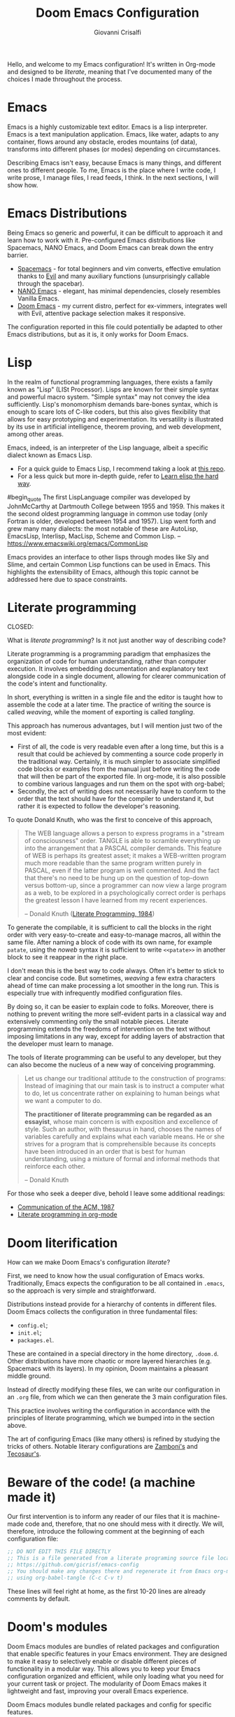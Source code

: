#+title: Doom Emacs Configuration
#+author: Giovanni Crisalfi
#+STARTUP: overview

# Export metadata
# TODO elimina la possibilità di esportare il file integralmente
# Solo i paragrafi saranno esportati
# TODO decidere se sezione software o se farlo annualmente,
# mantenendo l'anno d'esportazione
#+hugo_base_dir: ~/zwitterio-it/
#+hugo_tags: emacs org
#+hugo_categories: software posts notes
#+hugo_publishdate: 2022-08-10
#+hugo_auto_set_lastmod: t
#+hugo_date: [2023-04-09 dom]
#+hugo_section: software/emacs-config/index.en.md

# Zola specific divider
#+MACRO: more @@html:<!-- more -->@@
# Temporary macros for prism support
#+MACRO: prismcss @@html:<link href="/assets/prism/prism.css" rel="stylesheet" />@@
#+MACRO: prismjs @@html:<script src="/assets/prism/prism.js"></script>@@
# Macro for backlinks in exported posts
# TODO special blockquote, shortcode
#+MACRO: backlink @@html:<hr><p>This post was exported from <a href="https://github.com/gicrisf/emacs-config">my literate configuration for Emacs</a></p>@@
# TODO italian macro signal, special blockquote

Hello, and welcome to my Emacs configuration!
It's written in Org-mode and designed to be /literate/, meaning that I've documented many of the choices I made throughout the process.

{{{more}}}

# Questo lo devo trasformare in uno special blockquote e metterlo solo con la macro italian
# *Keep in mind that not every part is translated into English*.
#+begin_comment
*Some parts may not be in English yet.*
Since Italian is my mother language, I sometimes write sections in Italian and publish them as is. It may take some time before I can translate everything into English.
#+end_comment

* Emacs
# developed by Richard Stallman in the 1970s, known for its extensibility and productivity features.
Emacs is a highly customizable text editor. Emacs is a lisp interpreter. Emacs is a text manipulation application. Emacs, like water, adapts to any container, flows around any obstacle, erodes mountains (of data), transforms into different phases (or modes) depending on circumstances.

# Describing Emacs is not easy, because Emacs it's a moldable environment.
Describing Emacs isn't easy, because Emacs is many things, and different ones to different people.
To me, Emacs is the place where I write code, I write prose, I manage files, I read feeds, I think.
In the next sections, I will show how.

* Emacs Distributions
Being Emacs so generic and powerful, it can be difficult to approach it and learn how to work with it. 
Pre-configured Emacs distributions like Spacemacs, NANO Emacs, and Doom Emacs can break down the entry barrier.
- [[https://www.spacemacs.org/][Spacemacs]] - for total beginners and vim converts, effective emulation thanks to [[https://github.com/emacs-evil/evil][Evil]] and many auxiliary functions (unsurprisingly callable through the spacebar).
- [[https://github.com/rougier/nano-emacs][NANO Emacs]] - elegant, has minimal dependencies, closely resembles Vanilla Emacs.
- [[https://github.com/doomemacs/doomemacs][Doom Emacs]] - my current distro, perfect for ex-vimmers, integrates well with Evil, attentive package selection makes it responsive.

# La configurazione riportata in questo file può, potenzialmente, essere adattata anche ad altre distribuzioni Emacs, ma presa com'è funziona solo su Doom Emacs.
The configuration reported in this file could potentially be adapted to other Emacs distributions, but as it is, it only works for Doom Emacs.

* Lisp
In the realm of functional programming languages, there exists a family known as "Lisp" (LISt Processor).
Lisps are known for their simple syntax and powerful macro system. "Simple syntax" may not convey the idea sufficiently.
Lisp's monomorphism demands bare-bones syntax, which is enough to scare lots of C-like coders, but this also gives flexibility that allows for easy prototyping and experimentation. Its versatility is illustrated by its use in artificial intelligence, theorem proving, and web development, among other areas.

Emacs, indeed, is an interpreter of the Lisp language, albeit a specific dialect known as Emacs Lisp.
# Non voglio dilungarmi in questa sede nella descrizione del linguaggio.
# Per un assaggio della sintassi e di qualche funzione base, piuttosto, rimando [[https://www.zwitterio.it/software/elisp-intro/][a questo post che ho scritto sul blog come breve introduzione]].
# I don't want to go into detail about the language in this forum. For a taste of the syntax and some basic functions, instead, I refer you to [this post I wrote on the blog as a brief introduction]."# [[https://www.zwitterio.it/coding/2022/elisp-intro/][Ho scritto sul blog un'introduzione ad Emacs Lisp]], ma è in effetti più un mucchietto di appunti personali, un riassunto di funzioni utili.
# Avendo iniziato solo da poco tempo a navigare nell'oceano di meraviglie e parentesi lispiane, non sono certo la fonte più autorevole per scendere più nel dettaglio.

- For a quick guide to Emacs Lisp, I recommend taking a look at [[https://github.com/chrisdone/elisp-guide][this repo]].
- For a less quick but more in-depth guide, refer to [[https://github.com/hypernumbers/learn_elisp_the_hard_way][Learn elisp the hard way]].
# Per essere ancora più precisi, Emacs fa largo uso di CL e altro con adeguate interfacce

#begin_quote
The first LispLanguage compiler was developed by JohnMcCarthy at Dartmouth College between 1955 and 1959. This makes it the second oldest programming language in common use today (only Fortran is older, developed between 1954 and 1957). Lisp went forth and grew many many dialects: the most notable of these are AutoLisp, EmacsLisp, Interlisp, MacLisp, Scheme and Common Lisp.
-- https://www.emacswiki.org/emacs/CommonLisp
#+end_quote

Emacs provides an interface to other lisps through modes like Sly and Slime, and certain Common Lisp functions can be used in Emacs. This highlights the extensibility of Emacs, although this topic cannot be addressed here due to space constraints.

* Literate programming
CLOSED:
:PROPERTIES:
:EXPORT_HUGO_SECTION: software/literate-programming
:EXPORT_FILE_NAME: index.en.md
:EXPORT_DATE: [2023-04-10 lun]
:END:

What is /literate programming/? Is it not just another way of describing code?

{{{more}}}

Literate programming is a programming paradigm that emphasizes the organization of code for human understanding, rather than computer execution. It involves embedding documentation and explanatory text alongside code in a single document, allowing for clearer communication of the code's intent and functionality.

# Mia vecchia introduzione
# Il literate programming è un paradigma di programmazione ideato da Donald Knuth che prevede l'alternarsi di testo e di codice, in un modo che sono sicuro sia noto a chiunque si sia mai trovato a maneggiare un Jupiter Notebook.
# a paradigm first proposed by Donald Knuth, who demonstrated its potential by writing the TeX compiler in this way.

In short, everything is written in a single file and the editor is taught how to assemble the code at a later time. The practice of writing the source is called /weaving/, while the moment of exporting is called /tangling/.

This approach has numerous advantages, but I will mention just two of the most evident:
- First of all, the code is very readable even after a long time, but this is a result that could be achieved by commenting a source code properly in the traditional way. Certainly, it is much simpler to associate simplified code blocks or examples from the manual just before writing the code that will then be part of the exported file. In org-mode, it is also possible to combine various languages and run them on the spot with org-babel;
- Secondly, the act of writing does not necessarily have to conform to the order that the text should have for the compiler to understand it, but rather it is expected to follow the developer's reasoning.

To quote Donald Knuth, who was the first to conceive of this approach,

#+begin_quote
The WEB language allows a person to express programs in a "stream of consciousness" order. TANGLE is able to scramble everything up into the arrangement that a PASCAL compiler demands. This feature of WEB is perhaps its greatest asset; it makes a WEB-written program much more readable than the same program written purely in PASCAL, even if the latter program is well commented. And the fact that there's no need to be hung up on the question of top-down versus bottom-up, since a programmer can now view a large program as a web, to be explored in a psychologically correct order is perhaps the greatest lesson I have learned from my recent experiences.

– Donald Knuth ([[https://academic.oup.com/comjnl/article/27/2/97/343244?login=false][Literate Programming, 1984]])
#+end_quote

To generate the compilable, it is sufficient to call the blocks in the right order with very easy-to-create and easy-to-manage macros, all within the same file. After naming a block of code with its own name, for example =patate=, using the /noweb/ syntax it is sufficient to write =<<patate>>= in another block to see it reappear in the right place.

I don't mean this is the best way to code always. Often it's better to stick to clear and concise code. But sometimes, /weaving/ a few extra characters ahead of time can make processing a lot smoother in the long run. This is especially true with infrequently modified configuration files.

By doing so, it can be easier to explain code to folks. Moreover, there is nothing to prevent writing the more self-evident parts in a classical way and extensively commenting only the small notable pieces. Literate programming extends the freedoms of intervention on the text without imposing limitations in any way, except for adding layers of abstraction that the developer must learn to manage.

The tools of literate programming can be useful to any developer, but they can also become the nucleus of a new way of conceiving programming.

#+begin_quote
Let us change our traditional attitude to the construction of programs: Instead of imagining that our main task is to instruct a computer what to do, let us concentrate rather on explaining to human beings what we want a computer to do.

*The practitioner of literate programming can be regarded as an essayist*, whose main concern is with exposition and excellence of style. Such an author, with thesaurus in hand, chooses the names of variables carefully and explains what each variable means. He or she strives for a program that is comprehensible because its concepts have been introduced in an order that is best for human understanding, using a mixture of formal and informal methods that reinforce each other.

– Donald Knuth
#+end_quote

For those who seek a deeper dive, behold I leave some additional readings:
- [[https://www.cs.upc.edu/~eipec/pdf/p583-van_wyk.pdf][Communication of the ACM, 1987]]
- [[https://orgmode.org/worg/org-contrib/babel/intro.html#literate-programming][Literate programming in org-mode]]

* Doom literification
# Qui spiego il metodo, poi passo all'azione
How can we make Doom Emacs's configuration /literate/?

{{{more}}}

First, we need to know how the usual configuration of Emacs works.
Traditionally, Emacs expects the configuration to be all contained in =.emacs=, so the approach is very simple and straightforward.
# TODO: eltweet import as org shortcode
# @@html:<blockquote class="twitter-tweet"><p lang="en" dir="ltr">OH: I now officially work with people younger than my .emacs file</p>&mdash; â¨ Phil CalÃ§ado (@pcalcado) <a href="https://twitter.com/pcalcado/status/871810979180556292?ref_src=twsrc%5Etfw">June 5, 2017</a></blockquote>@@

Distributions instead provide for a hierarchy of contents in different files.
Doom Emacs collects the configuration in three fundamental files:
- =config.el=;
- =init.el=;
- =packages.el=.

These are contained in a special directory in the home directory, =.doom.d=.
Other distributions have more chaotic or more layered hierarchies (e.g. Spacemacs with its layers).
In my opinion, Doom maintains a pleasant middle ground.

Instead of directly modifying these files, we can write our configuration in an =.org= file, from which we can then generate the 3 main configuration files.
# Grazie ad org-mode è possibile abbracciare il literate programming per mezzo di una libreria detta "babel".
# [[https://blog.thomasheartman.com/posts/configuring-emacs-with-org-mode-and-literate-programming][Come scrive Thomas Heartman sul suo blog]], nelle versioni più recenti di Emacs bastano poche righe di codice per incorporare in org-mode la propria configurazione, grazie ad una funzione speciale di org-babel che supporta proprio questo scopo (sempre più diffuso nella comunità di utenti).

This practice involves writing the configuration in accordance with the principles of literate programming, which we bumped into in the section above.

# As the winds of Emacs blow, one can refine the art of configuring it, much like a master observes and learns from the tricks of others.
The art of configuring Emacs (like many others) is refined by studying the tricks of others.
Notable literary configurations are [[https://gitlab.com/zzamboni/dot-doom][Zamboni's]] and [[https://git.tecosaur.net/tec/emacs-config][Tecosaur's]].

* Beware of the code! (a machine made it)
# Il nostro primo intervento consiste nell'avvisare un eventuale lettore dei nostri file che si tratta di codice generato e che, quindi, non va modificato direttamente.
# Introdurremo, quindi, il seguente commento all'inizio di ogni file di configurazione:
# Queste righe si troveranno a proprio agio, visto che già di default le prime 10-20 righe sono commenti.

Our first intervention is to inform any reader of our files that it is machine-made code and, therefore, that no one should mess with it directly.
We will, therefore, introduce the following comment at the beginning of each configuration file:

#+name: do-not-edit
#+begin_src emacs-lisp
;; DO NOT EDIT THIS FILE DIRECTLY
;; This is a file generated from a literate programing source file located at
;; https://github.com/gicrisf/emacs-config
;; You should make any changes there and regenerate it from Emacs org-mode
;; using org-babel-tangle (C-c C-v t)
#+end_src

These lines will feel right at home, as the first 10-20 lines are already comments by default.

* Doom's modules
# DONE Doom Emacs has modules. Explain their nature and usefulness
# TODO Finetune this part
Doom Emacs modules are bundles of related packages and configuration that enable specific features in your Emacs environment. They are designed to make it easy to selectively enable or disable different pieces of functionality in a modular way. This allows you to keep your Emacs configuration organized and efficient, while only loading what you need for your current task or project. The modularity of Doom Emacs makes it lightweight and fast, improving your overall Emacs experience.

# Rewrite this text in the style of Hemingway:
Doom Emacs modules bundle related packages and config for specific features.
# They're modular, so you can easily turn on/off individual pieces.
It's efficient and keeps your Emacs unburdened.
# Speed and lightness make Doom Emacs sweet.

Doom's modules are managed through the =init.el= file.

** Frontmatter

#+begin_src emacs-lisp :tangle init.el :noweb no-export
;;; init.el -*- lexical-binding: t; -*-

<<do-not-edit>>

;; This file controls what Doom modules are enabled and what order they load
;; in. Remember to run 'doom sync' after modifying it!

;; NOTE Press 'SPC h d h' (or 'C-h d h' for non-vim users) to access Doom's
;;      documentation. There you'll find a "Module Index" link where you'll find
;;      a comprehensive list of Doom's modules and what flags they support.

;; NOTE Move your cursor over a module's name (or its flags) and press 'K' (or
;;      'C-c c k' for non-vim users) to view its documentation. This works on
;;      flags as well (those symbols that start with a plus).
;;
;;      Alternatively, press 'gd' (or 'C-c c d') on a module to browse its
;;      directory (for easy access to its source code).
#+end_src

As =init.el='s frontmatter says:
1. It's recommended to run =doom sync= after making changes.
2. You can access Doom's documentation by pressing the keys =SPC h d h= (or =C-h d h= for non-vim users).
3. You can view a module's documentation by placing the cursor over its name or flags and pressing =K= (or =C-c c k= for non-vim users), or browse its directory by pressing =gd= (or =C-c c d=).

# WIP

The =init.el= file is basically a single list of elements

Translate this text from Italian into English:
Il file 'init.el' è praticamente una semplice lista di elementi magicamente orchestrata dalla 'doom!' macro.

Rewrite this text with the style of Melville:
The 'init.el' file is basically a simple list of elements magically orchestrated by the 'doom!' macro.

Lo, the file 'init.el' doth abound in humble elements, yet by the wizardry of the 'doom!' macro are they wondrously knit together.

The =init.el= can apper suspiciously curious.

The =init.el= file is basically a simple list of elements; by the wizardry of the =doom!= macro are they magically orchestrated.

'init.el' is a list made easy by 'doom!'.

Every time Doom Emacs is started, the following code is evaluated for adding or deleting eventually edited packages.
# Il codice seguente è impiegato da Doom Emacs per capire quali moduli installare e lanciare tutte le volte che viene avviato.
# Ogni modifica a questo livello richiede =doom/sync=.

#+name: init.el
#+attr_html: :collapsed t
#+begin_src emacs-lisp :tangle init.el :noweb no-export
;;; init.el -*- lexical-binding: t; -*-

;; This file controls what Doom modules are enabled and what order they load in.
;; Press 'K' on a module to view its documentation, and 'gd' to browse its directory.

(doom! :input
       <<doom-input>>

       :completion
       <<doom-completion>>

       :ui
       <<doom-ui>>

       :editor
       <<doom-editor>>

       :emacs
       <<doom-emacs>>

       :term
       <<doom-term>>

       :checkers
       <<doom-checkers>>

       :tools
       <<doom-tools>>

       :os
       <<doom-os>>

       :lang
       <<doom-lang>>

       :email
       <<doom-email>>

       :app
       <<doom-app>>

       :config
       <<doom-config>>
       )
#+end_src

# As you can see, this part basically consists of a simple list of modules.
# Si tratta di uno dei tratti più leggibili in assoluto, visto che, appunto, è una lista di moduli.
# Lo riporto qui senza modifiche particolari.

** Input
#+name: doom-input
#+begin_src emacs-lisp
;;chinese
;;japanese
;;layout            ; auie,ctsrnm is the superior home row
#+end_src

** Completion
#+name: doom-completion
#+begin_src emacs-lisp
company           ; the ultimate code completion backend
;;helm              ; the *other* search engine for love and life
;;ido               ; the other *other* search engine...
ivy               ; a search engine for love and life
#+end_src

** UI
#+name: doom-ui
#+begin_src emacs-lisp
;;deft              ; notational velocity for Emacs
doom              ; what makes DOOM look the way it does
doom-dashboard    ; a nifty splash screen for Emacs
doom-quit         ; DOOM quit-message prompts when you quit Emacs
(emoji +unicode)  ; 🙂
hl-todo           ; highlight TODO/FIXME/NOTE/DEPRECATED/HACK/REVIEW
;;hydra
;;indent-guides     ; highlighted indent columns
;;ligatures         ; ligatures and symbols to make your code pretty again
;;minimap           ; show a map of the code on the side
modeline          ; snazzy, Atom-inspired modeline, plus API
;;nav-flash         ; blink cursor line after big motions
neotree           ; a project drawer, like NERDTree for vim
ophints           ; highlight the region an operation acts on
(popup +defaults)   ; tame sudden yet inevitable temporary windows
;;tabs              ; a tab bar for Emacs
;;treemacs          ; a project drawer, like neotree but cooler
;;unicode           ; extended unicode support for various languages
vc-gutter         ; vcs diff in the fringe
vi-tilde-fringe   ; fringe tildes to mark beyond EOB
;;window-select     ; visually switch windows
workspaces        ; tab emulation, persistence & separate workspaces
zen               ; distraction-free coding or writing
#+end_src

** Editor
#+name: doom-editor
#+begin_src emacs-lisp
(evil +everywhere); come to the dark side, we have cookies
file-templates    ; auto-snippets for empty files
fold              ; (nigh) universal code folding
;;(format +onsave)  ; automated prettiness
;;god               ; run Emacs commands without modifier keys
;;lispy             ; vim for lisp, for people who don't like vim
multiple-cursors  ; editing in many places at once
;;objed             ; text object editing for the innocent
;;parinfer          ; turn lisp into python, sort of
;;rotate-text       ; cycle region at point between text candidates
snippets          ; my elves. They type so I don't have to
;;word-wrap         ; soft wrapping with language-aware indent
#+end_src

# **** Cursori multipli
About multiple cursors: just run the =g z z= sequence to spawn a new cursor on place.
# Basta usare =g z z= come shortcut sequenziale per avviare un altro cursore sul posto.

** Emacs
#+name: doom-emacs
#+begin_src emacs-lisp
dired             ; making dired pretty [functional]
electric          ; smarter, keyword-based electric-indent
;;ibuffer         ; interactive buffer management
undo              ; persistent, smarter undo for your inevitable mistakes
vc                ; version-control and Emacs, sitting in a tree
#+end_src

** Term
#+name: doom-term
#+begin_src emacs-lisp
;;eshell            ; the elisp shell that works everywhere
;;shell             ; simple shell REPL for Emacs
;;term              ; basic terminal emulator for Emacs
vterm               ; the best terminal emulation in Emacs
#+end_src

** Checkers
#+name: doom-checkers
#+begin_src emacs-lisp
syntax              ; tasing you for every semicolon you forget
;;(spell +flyspell) ; tasing you for misspelling mispelling
;;grammar           ; tasing grammar mistake every you make
#+end_src

** Tools
#+name: doom-tools
#+begin_src emacs-lisp
;;ansible
;;debugger          ; FIXME stepping through code, to help you add bugs
;;direnv
;;docker
;;editorconfig      ; let someone else argue about tabs vs spaces
;;ein               ; tame Jupyter notebooks with emacs
(eval +overlay)     ; run code, run (also, repls)
;;gist              ; interacting with github gists
lookup              ; navigate your code and its documentation
lsp               ; M-x vscode
magit             ; a git porcelain for Emacs
;;make              ; run make tasks from Emacs
;;pass              ; password manager for nerds
;;pdf               ; pdf enhancements
;;prodigy           ; FIXME managing external services & code builders
;;rgb               ; creating color strings
;;taskrunner        ; taskrunner for all your projects
;;terraform         ; infrastructure as code
;;tmux              ; an API for interacting with tmux
;;upload            ; map local to remote projects via ssh/ftp
#+end_src

** OS
#+name: doom-os
#+begin_src emacs-lisp
(:if IS-MAC macos)  ; improve compatibility with macOS
;;tty               ; improve the terminal Emacs experience
#+end_src

** Lang

#+name: doom-lang
#+begin_src emacs-lisp
;;agda              ; types of types of types of types...
;;beancount         ; mind the GAAP
;;cc                ; C > C++ == 1
;;clojure           ; java with a lisp
;;common-lisp       ; if you've seen one lisp, you've seen them all
;;coq               ; proofs-as-programs
;;crystal           ; ruby at the speed of c
;;csharp            ; unity, .NET, and mono shenanigans
;;data              ; config/data formats
;;(dart +flutter)   ; paint ui and not much else
;;elixir            ; erlang done right
elm               ; care for a cup of TEA?
emacs-lisp        ; drown in parentheses
;;erlang            ; an elegant language for a more civilized age
;;ess               ; emacs speaks statistics
;;factor
;;faust             ; dsp, but you get to keep your soul
;;fsharp            ; ML stands for Microsoft's Language
;;fstar             ; (dependent) types and (monadic) effects and Z3
;;gdscript          ; the language you waited for
;;(go +lsp)         ; the hipster dialect
;;(haskell +dante)  ; a language that's lazier than I am
;;hy                ; readability of scheme w/ speed of python
;;idris             ; a language you can depend on
;;json              ; At least it ain't XML
;;(java +meghanada) ; the poster child for carpal tunnel syndrome
javascript        ; all(hope(abandon(ye(who(enter(here))))))
;;julia             ; a better, faster MATLAB
;;kotlin            ; a better, slicker Java(Script)
latex             ; writing papers in Emacs has never been so fun
;;lean              ; for folks with too much to prove
;;ledger            ; be audit you can be
;;lua               ; one-based indices? one-based indices
markdown          ; writing docs for people to ignore
;;nim               ; python + lisp at the speed of c
;;nix               ; I hereby declare "nix geht mehr!"
;;ocaml             ; an objective camel
(org +roam2)               ; organize your plain life in plain text
;;php               ; perl's insecure younger brother
;;plantuml          ; diagrams for confusing people more
;;purescript        ; javascript, but functional
python            ; beautiful is better than ugly
;;qt                ; the 'cutest' gui framework ever
;;racket            ; a DSL for DSLs
;;raku              ; the artist formerly known as perl6
;;rest              ; Emacs as a REST client
;;rst               ; ReST in peace
;;(ruby +rails)     ; 1.step {|i| p "Ruby is #{i.even? ? 'love' : 'life'}"}
(rust +lsp)              ; Fe2O3.unwrap().unwrap().unwrap().unwrap()
;;scala             ; java, but good
;;(scheme +guile)   ; a fully conniving family of lisps
sh                  ; she sells {ba,z,fi}sh shells on the C xor
;;sml
;;solidity          ; do you need a blockchain? No.
;;swift             ; who asked for emoji variables?
;;terra             ; Earth and Moon in alignment for performance.
web               ; the tubes
yaml              ; JSON, but readable
;;zig               ; C, but simpler
#+end_src

** Mail
At this moment in time, I refrain from using Emacs to manage emails.

The reasons are many, but they can be summarized as follows:
- Gmail is often supported, but I use ProtonMail nowadays.
- ProtonMail can be set up for external clients, and Emacs is certainly among them, but it requires a premium service; I currently have a free account.
- I'm not so sure Emacs is the best tool for emails. It could have been (and it should be), but the purity of emails has been shattered by letting HTML invade their simplicity. Modern web browsers are probably the optimal medium to interpret emails.

#+name: doom-email
#+begin_src emacs-lisp
;;(mu4e +gmail)
;;notmuch
;;(wanderlust +gmail)
#+end_src

** App
Emacs is my RSS reader.

#+name: doom-app
#+begin_src emacs-lisp
;;calendar
;;emms
;;everywhere        ; *leave* Emacs!? You must be joking
;;irc               ; how neckbeards socialize
(rss +org)        ; emacs as an RSS reader
;;twitter           ; twitter client https://twitter.com/vnought
#+end_src

** Config
# Questa è una literate configuration, quindi mi pare il caso di abilitare il modulo relativo.
# This is a literate configuration, so it looks reasonable to enable the corresponding module.
Enabling the "literate" module seems logical, as this is a literate configuration.

#+name: doom-config
#+begin_src emacs-lisp
literate
(default +bindings +smartparens)
#+end_src

* Doom's packages
Clearly, not every package that exists for Emacs is molded in Doom's modules: it would be crazy.
Many of them are to be installed via MELPA or git repositories.

# Like before, I keep original comments of =packages.el= here, but the file will be populated in the next part, side by side with the relative package configuration.

Stanno in =packages.el=.

Frontmatter di quel file.

#+begin_src emacs-lisp :tangle packages.el :noweb no-export
;; -*- no-byte-compile: t; -*-
;;; $DOOMDIR/packages.el

<<do-not-edit>>

;; To install a package with Doom you must declare them here and run 'doom sync'
;; on the command line, then restart Emacs for the changes to take effect -- or
;; use 'M-x doom/reload'.


;; To install SOME-PACKAGE from MELPA, ELPA or emacsmirror:
;(package! some-package)
#+end_src

# Devi fare doom reload, che vuol dire =SPC h r r= con le keybindings standard

Come funziona?
Spieghiamo il funzionamento del package manager e della macro.
Ora spieghiamo come funziona la macro =package!= seguendo la descrizione fornita dai commenti originali del file.
I pacchetti saranno installati insieme alla loro configurazione, nella parte seguente.

** Recipe
#+name: packages-recipe
#+begin_src emacs-lisp :tangle packages.el
;; To install a package directly from a remote git repo, you must specify a
;; `:recipe'. You'll find documentation on what `:recipe' accepts here:
;; https://github.com/raxod502/straight.el#the-recipe-format
;(package! another-package
;  :recipe (:host github :repo "username/repo"))
#+end_src

** Files
#+name: packages-files
#+begin_src emacs-lisp :tangle packages.el
;; If the package you are trying to install does not contain a PACKAGENAME.el
;; file, or is located in a subdirectory of the repo, you'll need to specify
;; `:files' in the `:recipe':
;(package! this-package
;  :recipe (:host github :repo "username/repo"
;           :files ("some-file.el" "src/lisp/*.el")))
#+end_src

** Disable
#+name: packages-disable
#+begin_src emacs-lisp :tangle packages.el
;; If you'd like to disable a package included with Doom, you can do so here
;; with the `:disable' property:
;(package! builtin-package :disable t)
#+end_src

** Override
#+name: packages-override
#+begin_src emacs-lisp :tangle packages.el
;; You can override the recipe of a built in package without having to specify
;; all the properties for `:recipe'. These will inherit the rest of its recipe
;; from Doom or MELPA/ELPA/Emacsmirror:
;(package! builtin-package :recipe (:nonrecursive t))
;(package! builtin-package-2 :recipe (:repo "myfork/package"))
#+end_src

** Branch
#+name: packages-branch
#+begin_src emacs-lisp :tangle packages.el
;; Specify a `:branch' to install a package from a particular branch or tag.
;; This is required for some packages whose default branch isn't 'master' (which
;; our package manager can't deal with; see raxod502/straight.el#279)
;(package! builtin-package :recipe (:branch "develop"))
#+end_src

** Pin
#+name: packages-pin
#+begin_src emacs-lisp :tangle packages.el
;; Use `:pin' to specify a particular commit to install.
;(package! builtin-package :pin "1a2b3c4d5e")
#+end_src

** Unpin
#+name: packages-unpin
#+begin_src emacs-lisp :tangle packages.el
;; Doom's packages are pinned to a specific commit and updated from release to
;; release. The `unpin!' macro allows you to unpin single packages...
;(unpin! pinned-package)
;; ...or multiple packages
;(unpin! pinned-package another-pinned-package)
;; ...Or *all* packages (NOT RECOMMENDED; will likely break things)
;(unpin! t)
#+end_src

* Private configuration
Only one of the three essential Doom files we haven't met yet.
It's called =config.el=, which presents this frontmatter.

#+begin_src emacs-lisp :tangle config.el :noweb no-export
;;; $DOOMDIR/config.el -*- lexical-binding: t; -*-

<<do-not-edit>>

;; Place your private configuration here! Remember, you do not need to run 'doom
;; sync' after modifying this file!


;; Some functionality uses this to identify you, e.g. GPG configuration, email
;; clients, file templates and snippets.
#+end_src

Comment says:
- This is the place for your private configuration.
- Some features (like GPG and email) may require personal information for identification that can be stored in this file (we'll see how to avoid storing sensitive information here).
- The user does not need to run any specific commands to update their configuration after making changes to this file. In a literate configuration perspective, this means you just have to tangle this file to see the changes in action.

* Who am I?
# *** Chi sono?

# Hi there, I am Giovanni Crisalfi.
Hi there, I go by the name of Giovanni Crisalfi.

# Greetings, I'm Giovanni Crisalfi, aye.
# Greetings, I, Giovanni Crisalfi, am present.
# Greetings, Giovanni Crisalfi am I.
# Greetings, I am Giovanni Crisalfi, the bearer of this missive.
# Hark ye, I go by the name of Giovanni Crisalfi.
# Hark! By name, Giovanni Crisalfi.
# I'm Giovanni Crisalfi.
# I am Giovanni Crisalfi.

#+begin_src emacs-lisp :tangle config.el
;; Some functionality uses this to identify you, e.g. GPG configuration, email
;; clients, file templates and snippets.
(setq user-full-name "gicrisf"
      user-mail-address "giovanni.crisalfi@protonmail.com")
#+end_src

# TODO See more in CV section

* Emacs as Daemon
:PROPERTIES:
:EXPORT_HUGO_SECTION: software/emacs-as-daemon
:EXPORT_FILE_NAME: index
:EXPORT_DATE: [2023-04-05 mer]
:END:

Running Emacs as a daemon allows you to start Emacs once and then use it in multiple sessions or on different terminals without the overhead of starting up Emacs anew each time.
This translates to faster startup times and more efficient use of system resources.

{{{more}}}

# Si tratta di una possibilità introdotta con Emacs 23.1 per ridurre i (già bassi) tempi di avvio di ogni finestra. Ottimo se, come me, utilizzate Emacs anche per modificare piccoli file di testo per cui andrebbe benissimo vim o nano.
This is a feature introduced with Emacs 23.1 to reduce the (already low) startup times of each window. It's great if, like me, you also use Emacs to edit small text files for which vim or nano would be just fine.

Launching the daemon is simple as running a simple command:

#+begin_src bash
emacs --daemon
#+end_src

# Per lanciarlo all'avvio, si può aggiungere il comando qui sopra nella sezione opportuna fornita dal DE o, meglio ancora, perdere mezzo minuto per impostare systemd (utile soprattutto per chi usa un tiling manager anziché un DE "fatto e finito").
To launch it at startup, you can add the above command in the appropriate section provided by your DE, or better yet, spend half a minute setting up systemd (especially useful for those who use a tiling manager instead of a "ready-made" DE).

#+begin_src :tangle tangled/.config/systemd/user/emacs.service
[Unit]
Description=Emacs text editor
Documentation=info:emacs man:emacs(1) https://gnu.org/software/emacs/

[Service]
Type=forking
ExecStart=/usr/bin/emacs --daemon
ExecStop=/usr/bin/emacsclient --eval "(kill-emacs)"
Environment=SSH_AUTH_SOCK=%t/keyring/ssh
Restart=on-failure

[Install]
WantedBy=default.target
#+end_src

Systemd needs you to enable and start the process:

#+begin_src bash
systemctl enable --user emacs
systemctl start --user emacs
#+end_src

# Ovviamente non mi sono inventato nulla, sto solo riprendendo la [[https://www.emacswiki.org/emacs/EmacsAsDaemon][documentazione]]. L'approccio qui sopra non funziona se usate CentOS o, chiaramente, se non usate [[https://wiki.archlinux.org/title/Systemd][systemd]]. Ma, solitamente, chi non usa systemd non ha bisogno che glielo dica io, perché se l'è andata a cercare.
Obviously I'm not making anything up, I'm just referring to the [[https://www.emacswiki.org/emacs/EmacsAsDaemon][documentation]]. The approach above doesn't work if you use CentOS or, clearly, if you don't use [[https://wiki.archlinux.org/title/Systemd][systemd]]. But usually, those who don't use systemd don't need me to tell them that, because they went looking for it themselves.

# Fatto ciò, non è sufficiente avviare Emacs con il consueto comando =emacs=, perché quello continuerebbe ad avviare un'istanza per ogni finestra.
# È necessario specificare che vogliamo solo [[https://www.emacswiki.org/emacs/EmacsClient][lanciare un client]].
# After doing this, it is not enough to start Emacs with the usual command "emacs", because that would still start an instance for each window. It is necessary to specify that we only want to launch a client.

To launch Emacs as a client instead of starting a new instance for each window, specifying a special =emacsclient= command (instead of just =emacs=) is necessary.
# Al posto di =emacs=, scriveremo:

#+begin_src bash
emacsclient --create-frame --alternate-editor=""
#+end_src

# Chiaramente, scrivere di volta in volta questo comando è a dir poco noioso, quindi ci conviene aggiungere degli alias su =.bashrc= o lanciarlo con una scorciatoia da tastiera, a seconda del nostro ambiente.
Writing this command everytime is boring, so it would be best to add some aliases to =.bashrc= or launch it with a keyboard shortcut, depending on our environment.

* Environment variables on Emacs
:PROPERTIES:
:EXPORT_HUGO_SECTION: software/environment-variables-on-emacs
:EXPORT_FILE_NAME: index.en.md
:EXPORT_DATE: [2023-04-04 mar]
:END:

An environment variable is a key-value pair that is declared and stored in the operating system. They can be referenced by different programs or scripts running on the same system.
Clearly, the program must have access to the environment to use the variable: that's the whole point of *environment* variables.

{{{more}}}

Traditional examples of environment variables include =PATH=, =HOME=, and =USER=.

In most linux distributions, you can launch an =echo= command like this to check your =HOME= var:

#+begin_src bash :exports value :wrap SRC
echo $HOME
#+end_src

In my case, that's the result.

#+RESULTS:
#+begin_SRC
/home/cromo
#+end_SRC

Maybe, you need a different environment variable ("env var" from now on).
How do you set it?

** The traditional approach
If you have bash as a shell, you can simply set it the traditional way:

#+begin_src bash
#~/.bashrc
export VARNAME="var string"
#+end_src

Maybe, you need the said env var *inside Emacs*, because a package requires it.
Emacs has you covered, since emacs-lisp has a function to access env vars.

#+begin_src emacs-lisp
(getenv "VARNAME")
#+end_src

I used to to export my env vars from =.bashrc= like showed above and it was fine, especially if the variables didn't require extra caution (it's the case of a token you use for running a bot, for example). In most cases, you should be fine with a similar setup.
But most cases are not "all cases" and I encountered the problematic case.
Was I surprised? Of course not, it's never so simple.

** The problem with the daemon
If you run Emacs from a Daemon, your =getenv= functions start returning =nil=.
Why's that?

To answer this question, we need to understand how processes are managed in a typical Linux system.
The following diagram represents a high-level overview of the architecture of an operating system.

#+begin_comment d2
hardware: Hardware {
  # CPU
  # Memory
  # Devices
  os: OS/Kernel space {
    user: User space {
      direction: right

      shell: Shell {
        utilities: Utilities, shared libraries
        programs: User programs

        programs -> utilities -> programs
      }
      init: systemd
      daemons: Daemons, servers, glibc, other applications

      init -> shell: starts and supervises
      init -> daemons: starts and supervises
      daemons -> shell.programs -> daemons
    }
  }
}
#+end_comment

#+Caption: This diagram shows the hardware layer (CPU, memory, and devices are implicit) and the software layer on top, which includes the OS/kernel space and the user space. The image was made with D2. Released by Giovanni Crisalfi under CC BY-NC-SA.
[[file:os-overview.png]]

Within the user space, there are various components such as the shell (which includes utilities and user programs), systemd (which starts and supervises the shell and daemons), daemons (servers and other applications), and shared libraries.

#+begin_comment d2 :file user-space-emacs-daemon-diagram.png
user: User space {
  direction: right

  shell: Shell {
    utilities: Utilities, shared libraries

    envvars: Env vars are here! {
      shape: stored_data
      style: {
        font-color: white
        font-size: 28
        fill: red
      }
    }

    programs: User programs
    programs -> utilities -> programs

    # emacsf: Emacs frame
  }
  init: systemd
  daemons: Daemons {
    emacs: Emacs daemon {
      style: {
        fill: "#41208b"
        font-color: white
        font-size: 28
        stroke: "#6045a1"
        stroke-width: 5
      }
    }
  }

  # daemons.emacs -> shell.emacsf -> daemons.emacs

  servers: Servers
  glibc: GNU C library
  apps: other applications

  init -> servers
  init -> glibc
  init -> apps
  init -> shell
  init -> daemons

  servers -> shell -> servers
  glibc -> shell -> glibc
  apps -> shell -> apps

  daemons -> shell.programs -> daemons
}
#+end_comment

#+Caption: This diagram shows the relationships between the components inside the user space (for example, how systemd supervises both the shell and daemons). The image was made with D2. Released by Giovanni Crisalfi under CC BY-NC-SA.
[[file:user-space.png]]

By focusing on the user space, we can observe that *Emacs is not running within the shell and therefore does not have access to the environment variables*. However, if Emacs is launched from the terminal emulator, the =getenv= command will work again.
# When setting up the Emacs daemon, it is launched *directly* by systemd.

So, how can you maintain the daemon while not giving up on environment variables?
As for every technical problem, there are a lot of ways to solve it.
It depends on the case what is the most appropriate solution.

** The "Emacs as OS" approach
# Questo ed i prossimi due paragrafi sono stati pubblicati per la prima volta il 2022.03.16
Xahlee solved the problem in the most emacs-y way possible: [[http://xahlee.info/emacs/emacs/emacs_env_var_paths.html][setting everything from inside Emacs]]. He must have thought "why should I ever leave Emacs?". That's the classical thought process of any emacser, so it shouldn't surprise anybody.

Emacs let you set environment variables with =setenv=.

#+begin_src emacs-lisp
(setenv "VARNAME" "var string")
#+end_src

I was searching for something different, since I have other scripts that run outside of Emacs and they need access to env vars too. I could duplicate the env vars, but I refuse: it feels hacky and it's difficult to maintain.

** The Systemd approach
A member of the Arch community "[[https://bbs.archlinux.org/viewtopic.php?id=163436][found a good way to export environment variables using systemctl so that they are available to systemd spawned processes]]". This could be exactly what I was looking for, but I don't like the idea of converting the other scripts and messing with systemd, so I kept looking for a different solution.

** The diffy approach
In my quest for a balanced way to manage this problem, I found [[https://unix.stackexchange.com/a/285257][an interesting answer on unix stackexchange]] that links a [[https://gist.github.com/ffevotte/9345586][gist]] which presents a

#+begin_quote
nice piece of Emacs lisp that uses diff to compare outputs of export command before and after sourcing, and then calls setenv function accordingly.
#+end_quote

The idea is to maintain a shell file as a source and getting the environment variables from there, while diffing it with the ones that are loaded already:

#+begin_src emacs-lisp
(defun source (filename)
  "Update environment variables from a shell source file."
  (interactive "fSource file: ")

  (message "Sourcing environment from `%s'..." filename)
  (with-temp-buffer

    (shell-command (format "diff -u <(true; export) <(source %s; export)" filename) '(4))

    (let ((envvar-re "declare -x \\([^=]+\\)=\\(.*\\)$"))
      ;; Remove environment variables
      (while (search-forward-regexp (concat "^-" envvar-re) nil t)
        (let ((var (match-string 1)))
          (message "%s" (prin1-to-string `(setenv ,var nil)))
          (setenv var nil)))

      ;; Update environment variables
      (goto-char (point-min))
      (while (search-forward-regexp (concat "^+" envvar-re) nil t)
        (let ((var (match-string 1))
              (value (read (match-string 2))))
          (message "%s" (prin1-to-string `(setenv ,var ,value)))
          (setenv var value)))))
  (message "Sourcing environment from `%s'... done." filename))
#+end_src

I think it's kind of an overenginereed solution, but I like the spirit of leaving the source of variables *outside* Emacs and accessible to the shell. So, I came out with a simpler method that works for me.

# In 2022-03-16 I wrote:
# "Now I must do other things in my life, but I promise that I will update this post soon, hopefully with a reasonable and elegant solution. Better: with a working solution. A working solution would be just fine."
# Well, now I'm fucking back

** The lispy approach
# As it was rightly explored in [[https://github.com/syl20bnr/spacemacs/issues/12451][this Spacemacs' Github issue]], if you load Emacs as Daemon, it doesn't have any access to your usual environment variables.
If you keep the environment variables in a single "lisp-y" file (I mean a valid lisp list stored as simple text), it's possible to import the values both in Emacs and in Bash with a minimal effort. I present an example of such text here below:

#+begin_src lisp
'(("EXAMPLE_OF_KEY" "example-of-pwd")
  ("ANOTHER_EXAMPLE_OF_KEY" "another-example-of-pwd"))
#+end_src

# Assicuriamoci che le variabili d'ambiente siano correttamente importate.
# Nel mio caso, le variabili sono innanzitutto conservate in un piccolo file, da cui poi vengono riportate sia nella shell che qui su Emacs.
# Come possiamo importarle?

# Su Emacs, la funzione per creare una variabile d'ambiente è =setenv=, così come quella per leggere una variabile d'ambiente è =getenv=.
# Molto semplice. Allora noi prendiamo questa lista ed applichiamo =setenv= ad ogni elemento.

# Let's make sure that the environment variables are correctly imported.
Now, how can we import them in Emacs?

As we saw before, the function to create an environment variable is =setenv=, just as the function to read an environment variable is =getenv=. Very simple.
So, we take the list in the file and apply =setenv= to each element.

Since applying a function to every element in a list is what functional programmers call "mapping", we can rephrase by saying that we need to map the list.

# I made this one to watch how to remember how one should use a map function, in order to personally write the next example
# Here's an example Emacs Lisp function that maps a list of cons cells against another function:

#+begin_comment emacs-lisp
(defun mapcons (fn lst)
  "Apply FN to each element of LST, which is a list of cons cells."
  (mapcar (lambda (cons-cell)
            (cons (funcall fn (car cons-cell))
                  (funcall fn (cdr cons-cell))))
          lst))
#+end_comment

# This function takes two arguments: =fn=, which is the function that should be applied to each element of the cons cell; and =lst=, which is the list of cons cells to be mapped over. The =mapcar= function applies the anonymous lambda function provided to each element of the list, using =funcall= to call the =fn= function on both the =car= and =cdr= of each cons cell. The result is a new list of cons cells, with the original contents mapped to the result of applying =fn=.

In the next example, the previous list is called =example-list-of-api-keys=; a =mapc= function call is called on it, and every =cons-cell= in the list has its car bound as the key of the environment variable, while its cdr is bound as its value.

#+begin_src emacs-lisp
;; List of `cons-cells` to bind to shell variables.
(setq example-list-of-api-keys
      '(("EXAMPLE_OF_KEY" "example-of-pwd")
        ("ANOTHER_EXAMPLE_OF_KEY" "another-example-of-pwd")))

;; Binds the contents of the `cdr` branch of each `cons-cell`
;; in `example-list-of-api-keys` as environment variables,
;; using the `car` branch as the variable name.
(mapc (lambda (cons-cell)
        (setenv (car cons-cell) (car (cdr cons-cell))))
      example-list-of-api-keys)
#+end_src

From the example to the reality: we now need a function to retrieve the variables from the file. Since the content of the file should be a valid lisp string, we better evaluate it directly with this function.

#+begin_src emacs-lisp :tangle config.el
;; Thanks to
;; https://stackoverflow.com/a/30568768
(defun eval-file (file)
  "Execute FILE and return the result of the last expression."
  (load-file file)
  (with-temp-buffer
    (insert-file-contents file)
    (emacs-lisp-mode)
    (goto-char (point-max))
    (backward-sexp)
    (eval (sexp-at-point))))
#+end_src

# Adesso carichiamo le variabili vere e proprie.
# Now, this is how we could actually load the secret env vars in =./envvars= file.
#+begin_comment emacs-lisp
;; Set the actual env vars with the function used in the example above
(mapc (lambda (cons-cell)
        (setenv (car cons-cell) (car (cdr cons-cell)))) (eval-file "~/.envvars"))
#+end_comment

# Instead of leaving all condensed in a single =mapc=, naming the process under a single function it's useful because it's better to hooks it at Emacs' startup.
Moreover, we can decouple the file path in a proper variable, which makes everything more readable and editable in the long run.

Finally, we create:
- a variable that stores the path of the file with the env vars
- a function that executes all the needed steps
# - a hook that runs the function on startup

Then, we run it right away.

#+begin_src emacs-lisp :tangle config.el
;; This file could be placed anywhere
(setq env-vars-file-path "~/.envvars")

(defun load-env-vars ()
  (let ((env-var-list (eval-file env-vars-file-path)))
    (mapc (lambda (cons-cell)
            (setenv (car cons-cell) (car (cdr cons-cell)))) env-var-list)))

(load-env-vars)
#+end_src

# As suggested here
# https://emacs.stackexchange.com/a/15099/39328
# (add-hook 'after-init-hook #'load-env-vars)

** Back in Bash
How to print strings in a file with emacs lisp?

You can use the =write-region= function to write a string to a file in Emacs Lisp. Here's an example:

#+begin_src emacs-lisp
(with-temp-file "filename.txt"
  (insert "Hello, world!"))
#+end_src

This will create a new file called "filename.txt" in the current directory and write the string "Hello, world!" to it.

#+begin_src emacs-lisp :tangle config.el
(defun bash-load-env-vars ()
  (let* ((env-var-list (eval-file env-vars-file-path))
         (bash-strings (mapcar (lambda (cons-cell)
                                 (concat "export "
                                         (car cons-cell) "="
                                         (concat "'" (car (cdr cons-cell)) "'")))
                               env-var-list)))
    (with-temp-file "~/.bashvars"
      (mapc (lambda (exp_string)
              (insert (concat exp_string "\n"))) bash-strings))))
#+end_src

Now I can call this function from =.bashrc= or similar files to have the desired variable exported in the shell.

#+begin_src bash
# ~/.bashrc

# generate or regenerate .bashvars
emacsclient -e '(bash-load-env-vars)' > /dev/null 2>&1

# load or reload .bashvars
if [ -f ~/.bashvars ]; then
. ~/.bashvars
fi
#+end_src

Since we don't need the output of =bash-load-env-vars=, we redirect it to =/dev/null= ([[https://unix.stackexchange.com/a/459404][like shown here]]).

** Conclusions
Ultimately, the environment variables are managed by three components:
- Lisp variables are loaded into Emacs by calling the function =load-env-vars()=;
- You can sync the variables stored locally with a password manager (e.g. Bitwarden);
- Bash variables are exported from Emacs by calling the function =bash-export-env-vars()= to a local directory.

#+Caption: The diagram represents a system with three components: "Local storage", "Password manager" and "Emacs". The arrows indicate the flow of data and commands between these components. The image was made with D2. Released by Giovanni Crisalfi under CC BY-NC-SA.
[[file:conclusion.png]]

#+begin_comment d2
direction: right

Comment and explain what this d2 diagram represents:

dir: Local storage {
  lispy: Lispy vars {
    shape: stored_data
  }

  bashy: Bash vars {
    shape: stored_data
  }
}

bitwarden: Password manager {
  shape: cloud
}

emacs: Emacs {
  style: {
    fill: "#41208b"
    font-color: white
    stroke: "#6045a1"
    stroke-width: 5
  }
}

dir.lispy -> emacs: load-env-vars()
bitwarden -> dir.lispy -> bitwarden
emacs -> dir.bashy: bash-export-env-vars()
#+end_comment

Well, we made it.

To the next adventure!

{{{prismcss}}}
{{{prismjs}}}

* Emacs UI
** Line numbers
#+begin_src emacs-lisp :tangle config.el
;; This determines the style of line numbers in effect. If set to `nil', line
;; numbers are disabled. For relative line numbers, set this to `relative'.
(setq display-line-numbers-type t)
#+end_src

** Maximize on startup
#+begin_src emacs-lisp :tangle config.el
;; Maximize the window upon startup
;; TODO testing this one
(setq initial-frame-alist '((top . 1) (left . 1) (width . 114) (height . 32)))
#+end_src

** COMMENT Frame transparency
Transparency in UI can add a visually interesting layer to the design of an application like Emacs.
Transparency can create depth and dimensionality, making the UI feel more immersive and interactive.
Therefore, making transparencies in UI is a cool thing to do.

# Transparency in UI can add a visually interesting layer to the design of an application or website. It can enhance the overall aesthetics by allowing elements to blend together in a subtle and harmonious way. Additionally, transparency can create depth and dimensionality, making the UI feel more immersive and interactive. Overall, transparency can help to elevate the design of a UI and make it more engaging for users.

#+begin_src emacs-lisp :tangle config.el
;; Transparency
(set-frame-parameter (selected-frame)'alpha '(99 . 100))
(add-to-list 'default-frame-alist'(alpha . (99 . 100)))
#+end_src

** Fonts
Fonts are a core element in a text editor.
Overall, the right font can greatly enhance the user experience.

# Fonts are an important element in a text editor because they affect the visual appearance of text, making it easier for users to read and understand. Different fonts have varying weights, sizes, and styles, which can be used to emphasize certain words, headings, or sections. Additionally, some fonts are designed for specific use cases, such as coding fonts that are optimized for ease of use and readability when coding.

#+begin_src emacs-lisp :tangle config.el
;; Doom exposes five (optional) variables for controlling fonts in Doom. Here
;; are the three important ones:
;;
;; + `doom-font'
;; + `doom-variable-pitch-font'
;; + `doom-big-font' -- used for `doom-big-font-mode'; use this for
;;   presentations or streaming.
;;
;; They all accept either a font-spec, font string ("Input Mono-12"), or xlfd
;; font string. You generally only need these two:
(setq doom-font (font-spec :family "Noto Sans Mono" :size 16 :weight 'semi-light)
      doom-variable-pitch-font (font-spec :family "sans" :size 16))
#+end_src


# TODO: differenziare tra font laptop e desktop e variare la configurazione esportata in base alla situazione.

Since I use Emacs both on a laptop and a desktop computer, I wish I could export the same configuration with simple variations to adjust it to the different hardware. In this case, just changing the font would be nice. I still hadn't work on this, but I have to.

** Default theme
First of all, let's select a default theme.
# Innanzitutto, selezioniamo un tema di default.

#+begin_src emacs-lisp :tangle config.el
;; There are two ways to load a theme. Both assume the theme is installed and
;; available. You can either set `doom-theme' or manually load a theme with the
;; `load-theme' function. This is the default:
(setq doom-theme 'doom-city-lights)
#+end_src

I'm loving City Lights right now and [[https://github.com/gicrisf/qute-city-lights][I realized a City Lights theme for qutebrowser]] too because I wanted to keep everything so uniform and polished.
There's just one single thing that makes me annoyed: when I declare a task as DONE in org-mode, not only the "DONE" keyword gets grayed out, but the title too. I should work on this detail.

# Al momento mi trovo bene con city lights: c'è solo una piccolezza che mi irrita parecchio.
# Nel momento in cui dichiaro concluso un task (con "DONE") in org-mode, il tema mi grigia non solo la keyword ma anche il titolo.
# TODO cambiare questo comportamento.

# Alcuni commenti da ricordare:
I leave those default comments here; they're pretty helpful and concise.

#+begin_src emacs-lisp :tangle config.el
;; Here are some additional functions/macros that could help you configure Doom:
;;
;; - `load!' for loading external *.el files relative to this one
;; - `use-package!' for configuring packages
;; - `after!' for running code after a package has loaded
;; - `add-load-path!' for adding directories to the `load-path', relative to
;;   this file. Emacs searches the `load-path' when you load packages with
;;   `require' or `use-package'.
;; - `map!' for binding new keys
;;
;; To get information about any of these functions/macros, move the cursor over
;; the highlighted symbol at press 'K' (non-evil users must press 'C-c c k').
;; This will open documentation for it, including demos of how they are used.
;;
;; You can also try 'gd' (or 'C-c c d') to jump to their definition and see how
;; they are implemented.
#+end_src

** Spacemacs themes
# Sono affezionato ai temi di spacemacs. Uso specialmente quello chiaro, se ho bisogno di sovrailluminare lo schermo.
I'm emotionally attached to the Spacemacs' themes. Sometimes I make use of =spacemacs-light=, usually when the environment is brighter than usual (e.g. I'm trying to read outside on a sunny day).

#+begin_src emacs-lisp :tangle packages.el
(package! spacemacs-theme)
#+end_src

Speaking about other distro themes, I would like to make use of Nano-Emacs' colors, but by the moment it does look harder then it seems. Henrik Lissner, Doom Emacs' creator, said he would have made a specific module for this integration, but of course it's not an immediate priority, so I think I'll wait with hope.
# Mi piacerebbe molto avere a disposizione anche i colori di nano-emacs, ma per il momento sembra sia una cosa più complessa del previsto. Henrik Lissner ha detto un paio di volte che avrebbe intenzione di dedicare un intero modulo a questa integrazione, ma non sembra una priorità.

Reaching a similar result is possible with "Lambda themes" (see below).

** Lambda themes
From [[https://github.com/Lambda-Emacs/lambda-themes][the README]]:

#+begin_quote
In general the theme aims to use as few highly distinct colors as possible without crossing over into full “monochrome” territory. It also means that the themes use various devices other than foreground face color to capture meaningful differences in text. Different text weights are used throughout, as are subtle differences in background coloring. Colored headlines are largely avoided.
#+end_quote

Installing lambda themes:

#+begin_src emacs-lisp :tangle packages.el
(package! lambda-themes :recipe (:host github :repo "lambda-emacs/lambda-themes"))
#+end_src

** Catppuccin theme
#+begin_quote
[[https://github.com/catppuccin/catppuccin][Catppuccin]] is a community-driven pastel theme that aims to be the middle ground between low and high contrast themes. It consists of 4 soothing warm flavors with 26 eye-candy colors each, perfect for coding, designing, and much more!
#+end_quote

#+begin_src emacs-lisp :tangle packages.el
(package! catppuccin :recipe (:host github :repo "catppuccin/emacs"))
#+end_src

** Theme ciclator
# Some day I will write what this is about, but I hope the point is pretty easy to grasp for any lisp enthysiast like you probably are.
This Emacs Lisp code defines a circular list of themes (=quick-switch-themes=) and a function (=toggle-theme=) to switch between these themes with a single command. The function will enable the next theme in the list or disable all themes if the end of the list is reached. It also includes a keybinding (=SPC t t=) to quickly toggle between themes. This code could be useful for anyone who frequently switches between different color themes in Emacs.

#+begin_src emacs-lisp :tangle config.el
;; Theme switcher functions
(defvar quick-switch-themes
  (let ((themes-list (list 'lambda-dark-faded
                           'lambda-dark
                           'lambda-light
                           'lambda-light-faded)))
    (nconc themes-list themes-list))
  "A circular list of themes to keep switching between.
Make sure that the currently enabled theme is at the head of this
list always.

A nil value implies no custom theme should be enabled.")

;; Thanks to narendraj9, user of emacs.stackexchange.com
;; https://emacs.stackexchange.com/questions/24088/make-a-function-to-toggle-themes
;; I just tweaked his code.
(defun toggle-theme ()
  (interactive)
  (if-let* ((next-theme (cadr quick-switch-themes)))
      (progn (when-let* ((current-theme (car quick-switch-themes)))
               (disable-theme (car quick-switch-themes)))
             (load-theme next-theme t)
             (message "Loaded theme: %s" next-theme))
    ;; Always have the dark mode-line theme
    (mapc #'disable-theme (delq 'smart-mode-line-dark custom-enabled-themes)))
  (setq quick-switch-themes (cdr quick-switch-themes)))

(map! :leader
      :desc "Quick toggle theme" "t t" #'toggle-theme)
#+end_src

* Org-mode
[[https://orgmode.org/][Org-mode]] is a major mode for Emacs that provides a powerful system for organizing and managing information.
Another vague definition, isn't it? It is certainly not a coincidence.
The truth is that org-mode is often described as a markup language, but aspires to a much higher goal.

#+begin_quote
Your life in plain text
#+end_quote

Indeed, Org-mode is an enjoyable and versatile markup language, and for this reason it is often compared with [[https://en.wikipedia.org/wiki/Markdown][Markdown]] or [[https://en.wikipedia.org/wiki/ReStructuredText][reStructuredText]], but thanks to its flexibility and extensibility, it can be employed for a wide range of tasks, from writing notes and lists to managing projects and even creating LaTeX documents.

The strength of org-mode lies in its parser. Thanks to it, Emacs is capable of turning a simple text file into living substance: internally, the parsed data is organized into a hierarchical tree structure that can be navigated and manipulated using various commands and functions provided by org-mode.
In addition to its built-in functionality, org-mode also has a vibrant ecosystem of extensions and plugins that can be used to extend its capabilities.

# recognizing and interpreting a wide variety of structured text and, so, enabling to perform operations like formatting, outlining, and export with great flexibility and precision.
# It allows users to create and organize notes, TODO lists, schedules, and documents using plain text files with a simple markup syntax.
# Org-mode is one of the most beloved major modes in Emacs and one of the best pieces of software I have ever encountered.
# Initially, org-mode may appear to be similar to other markup languages such as Markdown or reStructuredText, given its pleasant syntax. However, org-mode offers far more functionality and capabilities beyond that of a simple markup language.
# A prima vista sembra "solo l'ennesimo linguaggio di markup", come [[https://en.wikipedia.org/wiki/Markdown][Markdown]] o [[https://en.wikipedia.org/wiki/ReStructuredText][reStructuredText]], ma in realtà è molto, molto di più [fn::anche se, bisogna dirlo, se pure fosse un semplice linguaggio di markup ci sarebbe da tenerne in conto, vista la piacevole sintassi].

Just like Emacs, Org-mode needs a lot of working hours to be known and tamed for good.
We can enumerate some common uses here:
- simple notes
- /literate programming/
- planners
- zettelkasten
- scientific writing
- blogging

# Proprio come l'abissale versatilità di Emacs riesce a farsi conoscere solo grazie ad ore ed ore di utilizzo, anche Org-mode ha bisogno di tempo per essere addomesticato; in questo caso, in compenso, è più facile annoverare gli utilizzi più comuni:
# - applicazioni di /literate programming/ (un paradigma di programmazione ideato da Donald Knuth, che è alla base anche di questo documento),
# - scrittura di agende
# - scrittura di zettelkasten
# - stesura di documenti scientifici
# - mantenimento di uno o più blog

# Org-mode, o più semplicemente "Org", può anche essere impiegato per scrivere e gestire nel tempo la propria configurazione di Emacs, cioè un mucchio di codice lisp che con il tempo tende a crescere per adeguarsi quanto più possibile alle necessità dell'utente.

Now we declare in which directory we want most org files to be placed, in such way that Emacs can know where they should be searched for.
# Innanzitutto, dichiariamo in quale directory vogliamo che risiedano la maggior parte dei file org (o almeno quelli usati più di frequente), così che Emacs sappia dove cercarli.

#+begin_src emacs-lisp :tangle config.el
;; If you use `org' and don't want your org files in the default location below,
;; change `org-directory'. It must be set before org loads!
(setq org-directory "~/org/")
#+end_src

* Org downloads
Now we can start configuring Org-mode. I think =org-download= is a killer feature of it, since it gives us a way to easily attach elements to the document without never leaving Emacs.
# Adesso possiamo cominciare ad estendere Org-mode. Una prima killer feature, a mio avviso, è data da =org-download=, che ci consente di appiccicare direttamente degli allegati al file org senza mai abbandonare Emacs, né il documento stesso.

#+begin_src emacs-lisp :tangle packages.el
(package! org-download)
#+end_src

[[https://github.com/doomemacs/doomemacs/issues/3830#issuecomment-679925113][Starting from 2020 August 25]],

#+begin_quote
Org-download-clipboard is bound to =SPC m a p= in org-mode.
#+end_quote

# =org-download-clipboard= è legato a =SPC m a p= [[https://github.com/doomemacs/doomemacs/issues/3830#issuecomment-679925113][dal 25 agosto 2020]] in Doom Emacs.

* Spaced repetition
** Org drill
# Una volta usavo Anki, ora mi sono chiesto perché usare una GUI quando posso semplicemente scrivere tutto il necessario.
I occasionally use this package, but I prefer writing my text here, then exporting my cards in Anki, so I mostly do that now.

#+begin_src emacs-lisp :tangle packages.el
(package! org-drill)
#+end_src

** Anki
#+begin_quote
anki-editor – Emacs minor mode for making Anki cards with Org
#+end_quote

#+begin_src emacs-lisp :tangle packages.el
(package! anki-editor)
#+end_src

In order to make this work, you should install the =anki-connect= Anki plugin too.
# Bisogna ricordare di installare il plugin Anki chiamato "anki-connect", altrimenti non funziona.

** COMMENT Logseq?
* Org Journal
Install the package.

#+begin_src emacs-lisp :tangle packages.el
(package! org-journal)
#+end_src

Configure the keybindings and some parameters.

#+begin_src emacs-lisp :tangle config.el
;; org journal
;; in ~/.doom.d/+bindings.el
;; From: https://www.rousette.org.uk/archives/doom-emacs-tweaks-org-journal-and-org-super-agenda/
(map! :leader
      (:prefix ("j" . "journal") ;; org-journal bindings
        :desc "Create new journal entry" "j" #'org-journal-new-entry
        :desc "Open previous entry" "p" #'org-journal-open-previous-entry
        :desc "Open next entry" "n" #'org-journal-open-next-entry
        :desc "Search journal" "s" #'org-journal-search-forever))

;; The built-in calendar mode mappings for org-journal
;; conflict with evil bindings
(map!
 (:map calendar-mode-map
   :n "o" #'org-journal-display-entry
   :n "p" #'org-journal-previous-entry
   :n "n" #'org-journal-next-entry
   :n "O" #'org-journal-new-date-entry))

;; Local leader (<SPC m>) bindings for org-journal in calendar-mode
;; I was running out of bindings, and these are used less frequently
;; so it is convenient to have them under the local leader prefix
(map!
 :map (calendar-mode-map)
 :localleader
 "w" #'org-journal-search-calendar-week
 "m" #'org-journal-search-calendar-month
 "y" #'org-journal-search-calendar-year)

(setq org-journal-dir "~/org/amalgam")
(setq org-journal-file-format "%Y-%m.org")
(setq org-journal-file-type 'monthly)
#+end_src

* Org Web Tools
From [[https://github.com/alphapapa/org-web-tools][the README]]:

#+begin_quote
This file contains library functions and commands useful for retrieving web page content and processing it into Org-mode content.
#+end_quote

To install the package:

#+begin_src emacs-lisp :tangle packages.el
(package! org-web-tools)
#+end_src

* Org-capture
# Org capture torna comodo per appuntarsi in org-mode frammenti di pagine web.
Org capture is useful for taking notes in org-mode of fragments of web pages

# Come manipolare l'HTML, però, è qualcosa che noi dobbiamo spiegare ad =org-capture=, fornendo uno o più template.
How to manipulate HTML, however, is something that we have to explain to =org-capture=, providing one or more templates.

#+begin_src emacs-lisp :tangle config.el
;; org-capture
(setq org-capture-templates `(
	("p" "Protocol" entry (file+headline ,(concat org-directory "notes.org") "Inbox")
        "* %^{Title}\nSource: %u, %c\n #+BEGIN_QUOTE\n%i\n#+END_QUOTE\n\n\n%?")
	("L" "Protocol Link" entry (file+headline ,(concat org-directory "notes.org") "Inbox")
        "* %? [[%:link][%:description]] \nCaptured On: %U")
))
#+end_src

# Al fine di usare [[https://github.com/sprig/org-capture-extension][Org capture extension (Firefox)]], dobbiamo anche impostare l'org-protocol.
In order to use [[https://github.com/sprig/org-capture-extension][Org capture extension (Firefox)]], we must also set up org-protocol.

#+begin_quote
The gist of it is to make your system recognize emacsclient as the handler of org-protocol:// links. In addition, one needs to set up emacs to load org-protocol and to set up capture templates.
#+end_quote

# Su linux, bisogna prima registrare questo handler:
On Linux, you must first register this handler:

#+begin_src txt :tangle tangled/.local/share/applications/org-protocol.desktop
[Desktop Entry]
Name=org-protocol
Exec=emacsclient %u
Type=Application
Terminal=false
Categories=System;
MimeType=x-scheme-handler/org-protocol;
#+end_src

# A questo punto, su Gnome ed altri GTK-based Desktop Environments, è sufficiente lanciare questo comando:
At this point, on GNOME and other GTK-based desktop environments, it is sufficient to launch this command:

#+begin_src bash
$ update-desktop-database ~/.local/share/applications/
#+end_src

* Citations
Install Org-ref:
#+begin_src emacs-lisp :tangle packages.el
(package! org-ref)
#+end_src

Install Citar:
#+begin_src emacs-lisp :tangle packages.el
(package! citar)
#+end_src

Use CSL format files.
Export processor to use format files written in Citation Style Language (=.csl=). This isn't latex-only, so I should be able to use it with Libre Office and HTML too, if needed.

#+begin_src emacs-lisp :tangle packages.el
(package! citeproc)
#+end_src

** Wikipedia
Get Wikipedia data directly on org-mode.
# Richiama informazioni da Wikipedia direttamente su org.

#+begin_src emacs-lisp :tangle packages.el
(package! wikinforg)
#+end_src

*** COMMENT Italiano :it:
Spesso mi servono i contenuti in italiano.
L'ideale sarebbe scegliere per ogni query.

#+begin_src emacs-lisp :tangle config.el
;; (custom-set-variables '(wikinforg-wikipedia-edition-code "it"))
#+end_src

Purtroppo, i risultati che ottengo da questa versione sono poco accurati.
Per il momento la disabiliterò.

** COMMENT Org Bibliography :it:
Tentativo di literate bibliography con org-mode basato su =org-bib-mode=, di Nicolas P. Rougier (il creatore di NANO Emacs).

Innanzitutto devo installare le dipendenze dal suo profilo Github.

# :tangle packages.el
#+begin_src emacs-lisp
(package! org-imenu :recipe (:host github :repo "rougier/org-imenu"))
(package! pdf-drop-mode :recipe (:host github :repo "rougier/pdf-drop-mode"))
(package! org-bib-mode :recipe (:host github :repo "rougier/org-bib-mode"))
#+end_src

Purtroppo, quando utilizzo =require= su =org-imenu= noto che qualcosa non va.
Mi chiedo se il problema sia risolvibile impiegando Nano Emacs, ma non ho tempo per verificare.
Anche se fosse, dubito che abbandonerei Doom Emacs, quindi per ora il tentativo mi pare evitabile.

Lo stesso NPR rimanda ad =org-ref= (di John Kitchin) per chi volesse qualcosa di più elaborato.
Anziché aggrovigliare i due blocchi precedenti, aggroviglio i prossimi.

# :tangle packages.el
#+begin_src emacs-lisp
(package! org-ref :recipe (:host github :repo "jkitchin/org-ref"))
#+end_src

Ora configuriamo org-ref.

# :tangle config.el
#+begin_src emacs-lisp
(setq bibtex-completion-bibliography '("~/org/papers/bibliography.bib"
                                       "~/org/papers/dei.bib"
                                       "~/org/papers/master.bib"
                                       "~/org/papers/archive.bib")
      bibtex-completion-library-path '("~/org/papers/bibtex-pdfs/")
      bibtex-completion-notes-path "~/org/papers/notes/"
      bibtex-completion-notes-template-multiple-files "* ${author-or-editor}, ${title}, ${journal}, (${year}) :${=type=}: \n\nSee [[cite:&${=key=}]]\n"

      bibtex-completion-additional-search-fields '(keywords)
      bibtex-completion-display-formats
      '((article       . "${=has-pdf=:1}${=has-note=:1} ${year:4} ${author:36} ${title:*} ${journal:40}")
        (inbook        . "${=has-pdf=:1}${=has-note=:1} ${year:4} ${author:36} ${title:*} Chapter ${chapter:32}")
        (incollection  . "${=has-pdf=:1}${=has-note=:1} ${year:4} ${author:36} ${title:*} ${booktitle:40}")
        (inproceedings . "${=has-pdf=:1}${=has-note=:1} ${year:4} ${author:36} ${title:*} ${booktitle:40}")
        (t             . "${=has-pdf=:1}${=has-note=:1} ${year:4} ${author:36} ${title:*}"))
      bibtex-completion-pdf-open-function
      (lambda (fpath)
        (call-process "open" nil 0 nil fpath)))
#+end_src

Su consiglio di Kitchin, aggiungo queste impostazioni per semplificarmi il lavoro:

# :tangle config.el
#+begin_src emacs-lisp
(require 'bibtex)

(setq bibtex-autokey-year-length 4
      bibtex-autokey-name-year-separator "-"
      bibtex-autokey-year-title-separator "-"
      bibtex-autokey-titleword-separator "-"
      bibtex-autokey-titlewords 2
      bibtex-autokey-titlewords-stretch 1
      bibtex-autokey-titleword-length 5)

(define-key bibtex-mode-map (kbd "H-b") 'org-ref-bibtex-hydra/body)
#+end_src

Now require it:
# :tangle config.el
#+begin_src emacs-lisp
(require 'org-ref)
#+end_src

Vista la complessità della libreria, ho deciso per il momento di non aggrovigliare nulla e aspettare un momento che mi consenta di studiare meglio ogni impostazione.

* LaTeX
** Emacs changed how I LaTeX
# Translate this text from Italian into English:
# Emacs ha rivoluzionato il modo in cui scrivo LaTeX.
# Questo non solo a causa del fatto che Emacs ha modificato il mio approccio al testo in generale, ma anche perché Org-mode è un layer d'astrazione perfetto per LaTeX e ne estende di molto la versatilità.
# Non solo la sintassi si semplifica drammaticamente (come già accade nei casi di Markdown -> LaTeX), ma il codice LaTeX può anche essere generato per mezzo di org-babel a partire da dati espressi in forma più intuitiva. Insomma, Org-mode agisce come un layer d'astrazione ulteriore che può facilitare molto la scrittura a chi dovesse già avere dimestichezza con il mezzo (forse non al neofita: è importante imparare prima a conoscere LaTeX, altrimenti gli errori che ci saranno (e ci saranno) saranno di difficile attribuzione: bisogna ricercare la causa nel layer d'astrazione, che è org-mode/babel, o nel codice LaTeX generato? Solo l'esperienza aiuta ad orientarsi in questi casi.

Emacs has revolutionized the way I write LaTeX. Not only because Emacs has changed my approach to text in general, but also because Org-mode greatly extends its versatility:
- The syntax is dramatically simplified (much like in "Markdown to LaTeX" approaches),
- LaTeX code can also be generated through org-babel (from data expressed in a more intuitive form).

# Elencare esempi di questo approccio. Tipo CV.

# Using Emacs and Org-mode has greatly improved my LaTeX writing experience. Org-mode provides an abstraction layer for LaTeX that simplifies its syntax and increases its versatility. It enables the generation of LaTeX code from data expressed in a more intuitive form using org-babel. Overall, Emacs and Org-mode revolutionized the way I write LaTeX."
# Emacs has transformed not only my approach to text, but also has revolutionized the way I write LaTeX.

# Melville style
# Methinks, Emacs hath wrought a revolution in the art of mine own LaTeX penmanship. Verily, it hath transformed not only mine approach to text, but also endowed me with Org-mode - a wondrous abstraction layer for LaTeX, thus vastly amplifying its versatility. The ways of syntax be simplified yea manifolds (much like from yon Markdown to LaTeX), and through org-babel, LaTeX code may be fashioned from data in a more facile and intuitive form."
# Hemingway style
# Emacs changed how I LaTeX. Org-mode made LaTeX better by abstracting it. Syntax simpler, and maths easy to generate from intuitive data.

In short, Org-mode acts as a further abstraction layer that can greatly facilitate writing for those who are already familiar with the medium (yet not for beginners: indeed, one must first learn LaTeX, otherwise the errors that will occur (and there will be) will be hardly attributable: should one look for the cause in org-mode/babel, or in the generated LaTeX code? A little bit of experience helps to navigate these cases.

# Melville style:
# "Verily, Org-mode doth serve as a cloak of abstraction, which doth abundantly aid those already acquainted with the medium (yet not for novices: verily, one must first learn LaTeX, lest the errors that do arise (and arise they shall) prove unattributable: shall the cause be sought in the abstraction, that is org-mode/babel, or in the wrought LaTeX code? Of a truth, experience alone doth guide in these cases)."

** A tidy directory, a tidy mind
# We add other extensions to logfiles, to let Emacs delete them after exporting the actual tex file; therefore, we have tidier directories.
# Zhuangzi:
# Once, a wise Emacs user said: "Let us not cling to the trifles of life, such as the accumulation of logfiles. Instead, let us enhance our workflow by enabling Emacs to perform the noble task of tidying up after itself. In this way, we cultivate a tidy mind and a tidy directory, and move closer to the true path of productive efficiency."

We extend logfiles with other extensions, so Emacs can scrub them post export.
In this way, we cultivate a tidy directory, and move closer to a tidy mind.

#+begin_src emacs-lisp :tangle config.el
(setq org-latex-logfiles-extensions (quote ("lof" "lot" "tex~" "aux" "idx" "log" "out" "toc" "nav" "snm" "vrb" "dvi" "fdb_latexmk" "blg" "brf" "fls" "entoc" "ps" "spl" "bbl" "xmpi" "run.xml" "bcf")))
#+end_src

* Org D2 diagrams
I want to generate D2 diagrams without leaving my org-mode files.
Apparently, that's why [[https://github.com/dmacvicar/ob-d2][ob-d2]] (an org-babel exporter for D2) was written.
It's not on MELPA yet, so I'll get it from its GitHub repo.

#+begin_src emacs-lisp :tangle packages.el
(package! ob-d2 :recipe (:host github :repo "dmacvicar/ob-d2"))
#+end_src

Add d2 to =org-babel-load-languages=.

#+begin_src emacs-lisp :tangle config.el
(org-babel-do-load-languages
    'org-babel-load-languages
    '((d2 . t)))
#+end_src

Add d2 to exec-path.

#+begin_src emacs-lisp :tangle config.el
(add-to-list 'exec-path "~/.local/bin/")
#+end_src

Test D2 (d2 requires a ":file" header argument):

#+begin_src d2 :file test.png
# Actors
hans: Hans Niemann

defendants: {
  mc: Magnus Carlsen
  playmagnus: Play Magnus Group
  chesscom: Chess.com
  naka: Hikaru Nakamura

  mc -> playmagnus: Owns majority
  playmagnus <-> chesscom: Merger talks
  chesscom -> naka: Sponsoring
}

# Accusations
hans -> defendants: 'sueing for $100M'

# Offense
defendants.naka -> hans: Accused of cheating on his stream
defendants.mc -> hans: Lost then withdrew with accusations
defendants.chesscom -> hans: 72 page report of cheating
#+end_src

* Org JSON export
#+begin_src emacs-lisp :tangle packages.el
(package! ox-json)
#+end_src

#+begin_src emacs-lisp :tangle config.el
(require 'ox-json)
#+end_src

* Org-roam
:PROPERTIES:
:EXPORT_HUGO_SECTION: software/org-roam
:EXPORT_FILE_NAME: index.en.md
:EXPORT_DATE: [2023-04-08 sab]
:END:

# Ogni volta che devo prendere un appunto, una domanda torna a pungolarmi: dove scriverlo?
Every time I have to take a note, a question keeps nagging me: where should I write it?
Org-roam frees information from hierarchies, hence freed me from the burden of confusion.

{{{more}}}

Until this very moment, my method involved ammassing notes in "notebooks", which meant I had a folder with a lot of org-mode files named with some kind of topic. For example, I had a file for Python, a file for Linux, a file for Organic chemistry and so on. But my files kept growing and the themes kept mixing: what if I want to take a note about writing organic molecule in emacs? Should I store it in the "Emacs notebook" or the "Organic chemistry notebook"? Every single time a similar but quite different dilemma. That's why I searched for a less structured approach and thus, the Zettelkasten method occurred to me.

** What is a Zettelkasten?
A zettelkasten is a personal knowledge management system popularized by Niklas Luhman, a German sociologist. As the (German) term suggests, it consists of a collection of small notes; the small notes are often called "slips" and each of them must contain a single idea or topic.
The point is that these slips can be organized and linked together in various ways and traditionally they required a lot of paper and storage tools to aid in the retrieval of the informations. Today, the zettelkasten can be totally virtual. Of course, this doesn't exclude the usefulness of the analogical one, we have just more options.

The zettelkasten method comes with a series of rules and peculiarities but, to be honest, I don't think I will follow the zettelkasten method zealously; as I said, I was searching for a less hierarchized tool and that's what I found in Org-roam.

** What is Org-roam?
# When it comes to note-taking software, Notion and Obsidian comes to mind. Web-based software is used more and more, but I don't want to leave Org-mode, plain text and open-source software.
# Logseq looks like a wonderful project, since it supports org-mode files and is open-source; I'm interested in Logseq too, but we will talk about it later.
# Software web-based sono sempre più usati, ma io non voglio abbandonare org-mode. Logseq fornisce supporto per org-mode, ma si tratta di una versione di org-mode con modifiche che la rendono dipendente dalla piattaforma stessa. Non possono essere lette (così come sono) su Emacs. A quel punto, tanto vale usare una versione modificata di Markdown, la portabilità è uguale, i limiti sono gli stessi.
# Since I like to stay in Emacs as much as I can, I want to talk about Org-roam first.

# What is org-roam?
Org-roam is an Emacs package that leverages Org-mode for note-taking and knowledge management based on the principles of Roam Research.
It allows you to create and link notes in plain text files and provides navigation and search features for exploring your notes graph.

# Are the following lines written in correct english? Verify the grammar and the tone.
Org-roam employ a SQLite3 database to deliver the content faster when you search for it, but the *real* archive it's the plain text one.
This means you can easily synchronize your content across devices and the archive remains extremely resilient, not dependent on any service, not even Emacs itself.
Org-roam seems to provide the tool I was searching for.
# The sentence is grammatically correct and has a positive tone.

# Are the following line written in correct english?
Moreover, Org-roam is a solid piece of software with a large community and has reached a second version, that is the one I will refer to from now on.
# Yes, the given line is written in correct English.

# Essendo il mio primo approccio, sicuramente sto trascurando fattori che emergeranno in seguito, ma mi sembrano buone basi.
# Ho anche letto delle [[https://karl-voit.at/2020/06/14/Zettelkasten-concerns/][critiche]], ad esempio relative al fatto che risulterebbe scomodo mantenere contemporaneamente differenti domini.

** Installation
The installation is very easy:
- You must have SQLite3 on your system (and you probably already have);
- On Doom Emacs you have to uncomment the =org= module, while adding =roam2= like this: =(org +roam2)=.

** Basic configuration
Now, the configuration.
# A questo punto, bisogna passare alla configurazione.
# In pratica, grazie a Doom abbiamo già una preconfigurazione, ma dobbiamo comunicare almeno la directory in cui vogliamo tenere i file.

In the following directory, I will keep the plain-text files. I want to be clear about this point: if you have the file, you can always retrieve the full content you wrote.

#+begin_src emacs-lisp :tangle config.el
(setq org-roam-directory "~/Dropbox/roam")
#+end_src

# Ora sorge un altro problema. Come eseguo il backup della mia org roam directory?
# Potrei usare Dropbox, ma odio l'idea che possa darmi problemi per carenza di spazio.
# L'evidente alternativa sarebbe usare git.
I sync everything in my Dropbox by storing the files, not the database.

** The first note
I use Evil on Doom Emacs, hence the keybinding I use for creating a note is =SPC+n+r+i= (action -> notes -> roam -> insert).
# Non resta che seguire i comandi di Doom Emacs per creare la prima nota: =SPC+n+r+i= per inserire una nota.

The command will leave a link to the note on the underlying buffer. This behaviour can be useful in a lot of situations, for example you can easily chain more notes together.
# Mentre stiamo scrivendo la nota, con la stessa combinazione si può inserire un link ad una nota.
# Questa risulterà connessa alla prima nel buffer.

** Backlinks
# Explain why backlinks are one of the most relevant strenghts in Org-roam
# Raw output
Backlinks in Org-roam are one of the most relevant strengths because they allow for easy navigation and organization of information. Just by adding a link to another note, all notes that link to it are automatically generated, providing a web of related information. This helps in discovering and exploring relationships between pieces of information, making it easier to create connections and draw meaningful insights. Additionally, backlinks allow for a more flexible and non-linear way of organizing information, as notes can be linked in multiple locations without duplicating them.

** Web UI
This UI helps exploring the nodes and the backlinks.
# I need a UI to explore the nodes:

#+begin_src emacs-lisp :tangle packages.el
(package! org-roam-ui)
#+end_src

# In questo modo posso vedere i nodi in maniera molto piacevole all'interno del browser.

** References
# Una delle cose per cui potrei usare lo zettelkasten è memorizzare tweet o toots. Questo sarebbe facilitato dalle API, ma per quanto riguarda Twitter è difficile capire se valga la pena spendere del tempo, visto che hanno già annunciato cambiamenti. I thread sono difficili da immagazzinare tweet per tweet, quindi non se ne parla.

It's better to not mix your own written production with others' written productions. In other words, don't fill your notes with citations.
# Altro punto importante: *non è bene mescolare la propria produzione scritta con le citazioni altrui*.

How to reference others' work, then? I looked at [[https://jethrokuan.github.io/org-roam-guide/][the approach of Jehtro Kuan (org-roam author)]].
# Per organizzare il roam, meglio seguire un approccio simile a [[https://jethrokuan.github.io/org-roam-guide/][quello descritto in questo post da Jehtro Kuan]] (autore di org-roam).

{{{backlink}}}
{{{prismcss}}}
{{{prismjs}}}

* Emacs Feed Configuration
:PROPERTIES:
:EXPORT_HUGO_SECTION: software/emacs-config-feed
:EXPORT_FILE_NAME: index.en.md
:EXPORT_DATE: [2023-03-13 lun 21:48]
:EXPORT_HUGO_LASTMOD: [2023-03-15]
:END:

People continuously write a viscous, non-local, scattered gargantuan text just by existing on the internet.
Managing how to access this text can be tricky since we need to filter out the noise and focus on the content we need or are curious about. When it comes to text, Emacs is usually well-equipped to improve our life. As we will discover soon in this post, this case makes no exception.

{{{more}}}

To be more accurate, we should distinguish between two parts of the collective text: one we actively compose that is accessible to any of us, and another one, which is generated to track our actions on private platforms and is structured not to be read by humans, but parsed by machines. In this post, we will focus on the first part, the public and human-oriented text, but this (apparently) simple topic has implications that cross over and touch the production of the other text, which the sociologist Shoshana Zuboff usually refers to as /shadow text/.
Indeed, by consciously choosing how to screen our readings, we partially subtract ourselves from the aggressive tracking operated by companies like Google or Meta. To be notified when new content is published online, we can leverage a technology that solved this problem even before the advent of those companies on the scene: RSS feeds. With Elfeed, Emacs is able to read both the RSS and the newer Atom feeds.

#+begin_quote
Elfeed is an extensible web feed reader for Emacs, supporting both Atom and RSS.
#+end_quote

On Doom Emacs, Elfeed is already integrated as a module and can be enabled in the =init.el= file.

By default, Elfeed only needs you to set a simple list to work: as shown below, the list is called =elfeed-feeds= and can easily be typed in the =config.el= file.
# Di default, basta aggiungere gli URL dei feed desiderati in questa lista per avere già Elfeed operativo.

# Not tangling it anymore
# :tangle config.el
#+begin_src emacs-lisp
(setq elfeed-feeds (quote
                    (("https://www.zwitterio.it/rss.xml" stem)
                     ("https://materiaimpersonale.wordpress.com/feed/" lit))))
#+end_src

I don't follow this method anymore, because I find more comfortable to keep my feeds in a specific org file.
# Io non uso più questo metodo perché trovo più comodo tenere i miei feed in un file org-mode separato.

To make elfeed prettier, we can add =elfeed-goodies= to our packages in =packages.el=.
# Per abbellire elfeed, aggiungiamo =elfeed-goodies=.
Particularly, this package adds a cool powerline and changes the layout (panels are split vertically, not horizontally).
# In particolar modo, cambia il layout (apre in un altro pannello verticale, anziché orizzontale) e si guadagna una powerline.

#+begin_src emacs-lisp :tangle packages.el
(package! elfeed-goodies)
#+end_src

This package helps you to customize some aspects if you want to.
For example, here we edit the size of the popup entry pane.

#+begin_src emacs-lisp :tangle config.el
(require 'elfeed-goodies)
(elfeed-goodies/setup)
(setq elfeed-goodies/entry-pane-size 0.5)
#+end_src

Refer to [[https://github.com/jeetelongname/elfeed-goodies][the package README]] for more.

# Ora voglio assicurarmi che elfeed appaia sulla dashboard (vedi sezione dedicata alla dashboard).
You can make a lot of different uses of elfeed: if you just follow some blogs, you probably have no problem with it. Let's say you follow 20, 30, or 50 blogs and you love them all. You want to see every news, but every blog post once a week if it is active. In this case, elfeed is already perfect. It shows you everything in chronological order. But what if you follow sources that publish a lot of content day by day?
For example, let's say you follow the RSS feeds of government agencies or scientific publishers. In that case, you better filter the posts to list the most important things first. A lot of social media platforms do that: they let you see the posts of accounts you interact with the most before any other, then they proceed with others. It doesn't matter that the others are more recent: the point is to maximize the probability you see the stuff you're more interested in, to make you interact and stay on the platform as long as you can. Here we're facing a similar problem: since we all know you're never going to see every single post in your feed, it's fundamental to establish priorities. We will not implement a machine learning model to learn our preference like social media /algorithms/ do, but there's a package that keeps things simple, and let you score the posts by keywords: not surprisingly, it's called =elfeed-score=.

You can see it in action in [[https://emacsconf.org/2021/talks/research/][this interesting Emacs talk, published in 2021]].
Like said by Ahmed Khaled, the author,

#+begin_quote
Elfeed-score enables me to assign a numerical score [...] This numerical score is very simple. It's just based on matching things.
#+end_quote

We're now fully convinced that we need =elfeed-score=, so we proceed to install it:

#+begin_src emacs-lisp :tangle packages.el
(package! elfeed-score)
#+end_src

Arxiv or ChemRxiv feeds are listed in the org file like any other feed.
Now, we have to configure =elfeed-score=. From [[https://www.unwoundstack.com/doc/elfeed-score/curr#The-Score-File][the docs]]:

#+begin_quote
The rules for scoring are written down in the score file, a plain-text file containing a single Lisp form. The location of the score file is defined in =elfeed-score-serde-score-file=.
#+end_quote

By default, the configuration is written in a file named =elfeed.score= in the =.emacs.d= directory:

#+begin_src emacs-lisp :tangle ~/.emacs.d/elfeed.score
;;; Elfeed score file                                     -*- lisp -*-
(("title")
 ("content")
 ("title-or-content"
  (:text "spectroscopy" :title-value 50 :content-value 10 :type s)
  (:text "Alzheimer" :title-value 50 :content-value 10 :type s)
  (:text "small molecule" :title-value 50 :content-value 10 :type s)
  (:text "Peptide" :title-value 50 :content-value 10 :type s)
  (:text "Molecular Dynamics" :title-value 50 :content-value 10 :type s)
  (:text "infrared" :title-value 100 :content-value 10 :type s))
 ("tag")
 ("authors")
 ("feed")
 (mark -600)
 ("adjust-tags"))
#+end_src

Moving towards using regular expressions in the =text= field can minimize matching against unintended targets.
To see regex in action, I suggest looking at [[https://cundy.me/post/elfeed/][this Chris Cundy's blog post]], of which I'm about to give a glimpse below.

#+begin_src emacs-lisp
;; An example of using regexes
;; Source: https://cundy.me/post/elfeed/
;; ...
("title-or-content"
  ("uncertainty" 50 10 s 1597198724.419375)
  (".*[- ]ODE[- s].*" 100 20 R 1596818708.18127))
;; ...
#+end_src

#+begin_quote
So the field (".*[- ]ODE[- s].*" 100 20 R 1596818708.18127) is a case-sensitive (specified by the R) regexp matching against any of " ODEs”, " ODE “, " ODE-", etc. If a match occurs in the title it adds 100 to the score of the entry. If a match occurs in the content field (for us, this is the abstract of the paper) it will add 20 to the score of the entry. The scale is arbitrary, but I’m aiming for a score of 0 for papers I may want to read, 100 for papers I will probably want to read, 200 for papers I will very likely want to read, and 300 for papers I will certainly want to read. I generally put the content matches with a lower score since they may occur multiply times and e.g. I don’t want to miss an interesting paper just because one of the applications was an area I’m not interested in.
#+end_quote

The scoring is not only based on text or content: unsurprisingly, the =authors= field lets you push up specific authors' work; by adding elements to the =tag= field you can prioritize posts with particular tags and through the =feed= field it's possible to put some feed content before others.

Finally, we activate =elfeed-score= by adding these lines in the init file (=config.el=):

#+begin_src emacs-lisp :tangle config.el
(require 'elfeed-score)
(elfeed-score-enable)
(define-key elfeed-search-mode-map "=" elfeed-score-map)
#+end_src

{{{prismcss}}}
{{{prismjs}}}

* Typescript
# Innanzitutto, bisogna avere aggiunto alcuni moduli: =web= e =javascript=, in particolare.
First of all, you need to have added some modules: =web= and =javascript=, in particular.
This is done by uncommenting them in =.doom.d/init.el= (remove =;;= as shown in the "Doom modules" paragraph above).

# Per farlo, basta togliere =;;= nel file di configurazione =.doom.d/init.el=, come fatto nel paragrafo sopra.
At this point, someone may want to work with files in the =.tsx= format.
Support for this use case may be coming soon, but for the moment we can use a simple line of Lisp in the configuration file.

# A questo punto, è possibile che uno voglia lavorare con file in formato =.tsx=. Il supporto per questo caso d'uso potrebbe arrivare presto, ma per il momento ci viene in soccorso una semplice riga di lisp nel file di configurazione, [[https://github.com/hlissner/doom-emacs/issues/2252#issuecomment-569059839][secondo il suggerimento di hlissner]]:

#+begin_src emacs-lisp :tangle config.el
;; Support for React
(add-to-list 'auto-mode-alist '("\\.tsx\\'" . typescript-mode))
#+end_src

# In caso foste in cerca di una soluzione per Vanilla Emacs o Spacemacs, quest'altra soluzione potrebbe fare al caso vostro:
If you are looking for a solution for Vanilla Emacs or Spacemacs, this other one may be suitable for you:

#+begin_src emacs-lisp
(use-package typescript-mode
  :mode (rx ".ts" string-end)
  :init
  (define-derived-mode typescript-tsx-mode typescript-mode "typescript-tsx")
  (add-to-list 'auto-mode-alist (cons (rx ".tsx" string-end) #'typescript-tsx-mode)))
#+end_src

# Praticamente dichiariamo una modalità derivata dalla =typescript-mode= e le assegniamo anche i file con estensione =.tsx=. Per maggiori dettagli, [[https://github.com/emacs-typescript/typescript.el/issues/4#issuecomment-849355222][fate riferimento a questo issue su Github]].
Basically, we make a new mode derived from =typescript-mode= and we assign it the =.tsx= extension too.
For more details, refer to [[https://github.com/emacs-typescript/typescript.el/issues/4#issuecomment-849355222][this Github issue]].

* Vala
# Il supporto per Vala è largamente ereditato dalla mode per C#.
The support for Vala is largely inherited from the C# mode.

#+begin_src emacs-lisp :tangle packages.el
(package! vala-mode)
#+end_src

* Python
** Virtualenv
# Supporto per virtualenv.
Virtualenv support.

#+begin_src emacs-lisp :tangle packages.el
(package! pyvenv)
#+end_src

* Rust
# Semantica analysis for Rust in Emacs
# TODO scrivere un articolo riscrivendo il tutto
# E facendo funzionare quanto scritto sotto
** Semantic analysis
# [[https://robert.kra.hn/posts/rust-emacs-setup/][Come scrive Robert Krahn]],
[[https://robert.kra.hn/posts/rust-emacs-setup/][As Robert Krahn writes]],

#+begin_quote
Racer used to be the best option for getting IDE features (code navigation etc) into Emacs. It is a non-LSP solution which is still faster than RLS and rust-analyzer. However, the number of features especially around code completion are not up to par with rust-analyzer anymore.
#+end_quote

# Il consiglio, quindi, è quello di passare direttamente al paragrafo successivo, ma chi proprio desiderasse Racer (che era piacevole), lascio qui tutte le istruzioni del caso.
The advice, therefore, is to skip directly to the next paragraph, but for those who really want Racer (which was enjoyable), I leave here all the necessary instructions.

*** Racer
# Dopo avere abilitato =rust= in =init.el=, Doom Emacs lamentava l'introvabilità del binario di Racer:
After enabling =rust= in =init.el=, Doom Emacs complained about the inability to find the Racer binary.

#+begin_quote
Please set ‘racer-rust-src-path’ or ‘RUST_SRC_PATH’
#+end_quote

# Il primo problema derivava non tanto dal fatto che fosse scorretta la variabile =racer-rust-src-path=, ma che proprio non esistesse alcuna =src-path= perché bisognava prima che installarla:
The first issue derived not so much from the fact that the variable =racer-rust-src-path= was incorrect, but that there was no =src-path= at all because it had to be installed first.

#+begin_src bash
rustup component add rust-src
#+end_src

# Ma si ottiene un altro errore:
But you get another error:

#+begin_quote
eldoc error: (user-error /.../.cargo/bin/racer exited with 127. ‘M-x racer-debug’ for more info)
#+end_quote

# Questo perché manca racer, che [[https://lib.rs/crates/racer][va installato a parte]].
# Siccome Racer risiede nella nightly toolchain, installiamo prima quella:
This is because Racer is missing, which [[https://lib.rs/crates/racer][must be installed separately]].
Since Racer is included in the nightly toolchain, we install it first:

#+begin_src bash
rustup toolchain install nightly
#+end_src

# Poi aggiungiamo gli strumenti da sviluppatore =rustc-dev=:
Then we add the developer tools =rustc-dev=.

#+begin_src bash
rustup component add rustc-dev --toolchain=nightly
#+end_src

# Assicuriamoci che anche Cargo sia già installato e lanciamo:
Let's make sure that Cargo is also already installed and let's launch it.

#+begin_src bash
cargo +nightly install racer
#+end_src

# [[https://github.com/racer-rust/racer/issues/1181][La compilazione potrebbe fallire]], ma bisogna tenere a mente è che Racer non è al momento mantenuto:
[[https://github.com/racer-rust/racer/issues/1181][The compilation might fail]], but it should be kept in mind that Racer is not currently maintained.

#+begin_quote
Racer is not actively developed now. Please consider using newer software such as rust-analyzer.
#+end_quote

# Per il momento Racer funziona egregiamente, ma successivamente potrei voler dare un occhio anche a [[https://rust-analyzer.github.io/][rust-analyzer]].

# Emacs potrebbe non individuare subito Racer, nonostante l'installazione.
Emacs might not detect Racer right away, even if it is installed.

#+name: racer-path
#+begin_src emacs-lisp
"~/.rustup/toolchains/stable-x86_64-unknown-linux-gnu/lib/rustlib/src/rust/library"
#+end_src

# Quick fix per consentire ad Emacs di trovare i binari di Racer:
Quick fix to allow Emacs to find Racer binaries.

#+begin_src emacs-lisp :tangle config.el :noweb no-export
;; (setq racer-rust-src-path <<racer-path>>)
#+end_src

# Io non uso più Racer, ma eldoc si ostina a farlo, dando sempre questo fastidiosissimo errore:
I no longer use Racer, but eldoc insists on using it, always giving this very annoying error:

#+begin_quote
eldoc error: (user-error /home/cromo/.cargo/bin/racer exited with 127. ‘M-x racer-debug’ for more info)
#+end_quote

[[https://github.com/doomemacs/doomemacs/issues/2271#issuecomment-569775470][As @hlissner said]]:

#+begin_quote
The =:lang rust= module doesn't use =rust-mode=, it uses [[https://github.com/brotzeit/rustic][rustic-mode]], a fork of =rust-mode=.

When =+lsp= is not enabled, the module uses =racer= to provide code completion, type info in the minibuffer (eldoc) and other features, but the racer package depends on =rust-mode=, so it must be installed (but doom still doesn't use it directly).
#+end_quote

# Bisogna perciò evitare che Racer sia avviato tutte le volte che LSP non è attivo. Come ricordato da [[https://www.reddit.com/r/DoomEmacs/comments/slb92w/comment/hvrfkax/?utm_source=share&utm_medium=web2x&context=3][@subderisorious]], per fortuna Doom ci consente di disabilitare un pacchetto della configurazione di default semplicemente richiamando la macro =package!= in =packages.el=.
Therefore, it is necessary to avoid starting Racer every time LSP is not active. As recalled by [[https://www.reddit.com/r/DoomEmacs/comments/slb92w/comment/hvrfkax/?utm_source=share&utm_medium=web2x&context=3][@subderisorious]], fortunately Doom allows us to disable a package from the default configuration simply by calling the macro =package!= in =packages.el=.

(Note: I corrected the formatting of the original text for clarity.)

#+begin_src emacs-lisp :tangle packages.el
(package! racer :disable t)
#+end_src

*** Rust analyzer
# Circa sei mesi dopo, è tempo di dare un'occhiata a rust-analyzer.
It's time to look at =rust-analyzer=.

Quoting the [[https://rust-analyzer.github.io/manual.html#installation][manual]]:

#+begin_quote
At its core, rust-analyzer is a library for semantic analysis of Rust code as it changes over time. This manual focuses on a specific usage of the library — running it as part of a server that implements the Language Server Protocol (LSP). The LSP allows various code editors, like VS Code, Emacs or Vim, to implement semantic features like completion or goto definition by talking to an external language server process.
#+end_quote

# Anche questa volta, possiamo usare =rustup=:
This time too, we can use =rustup=.

#+begin_src bash
rustup component add rust-src
#+end_src

# Io sto su Arch, quindi installo con pacman:
I use Arch (btw), so I will show the command with pacman:

#+begin_src bash
sudo pacman -S rust-analyzer
#+end_src

# È il caso di specificare quale server intendiamo utilizzare, altrimenti Rustic potrebbe fraintendere o optare per Racer:
It is necessary to specify which server we intend to use, otherwise Rustic could misunderstand or opt for Racer.

#+begin_src emacs-lisp :tangle config.el
(setq rustic-lsp-server 'rust-analyzer)
#+end_src

# Questo dovrebbe essere sufficiente, ma per essere proprio sicuri:
This should be sufficient, but to be absolutely sure:

#+begin_src emacs-lisp :tangle config.el
(after! lsp-rust
  (setq lsp-rust-server 'rust-analyzer))
#+end_src

# Lanciamo =lsp= in un buffer con Rust ed assistiamo al compiersi della magia.
We launch =lsp= in a buffer with Rust and witness the magic happen.

* Kindle
** Send ebooks to Kindle with Emacs
:PROPERTIES:
:EXPORT_HUGO_SECTION: software/send-ebooks-to-kindle
:EXPORT_FILE_NAME: index.en.md
:EXPORT_DATE: [2023-04-06 gio]
:END:

Since I often stockpile text to read in the form of ebooks, I usually prefer to read them on my Kindle.

{{{more}}}

Essentially, there are two practical ways for loading new ebooks on a Kindle:
- USB
- Mail

# Per inviare qualcosa sul tuo Kindle personale, prima di tutto bisogna abilitare l'indirizzo email da cui gli ebook saranno inviati, altrimenti Amazon rifiuterà il file (per ragioni di sicurezza). Dopo avere abilitato la mail sul portale di Amazon, disporremo non solo di una mail a cui inviare l'epub, ma anche di un username ed una password, in modo non dissimile da quello che solitamente vale per il bearer token nelle API di servizi simili.
In order to send something to your personal Kindle, the first step is to enable the email address from which the eBooks will be sent, otherwise Amazon will reject the file (for security reasons). After having enabled the email on the Amazon portal, we will have not only an email to send the epub to but also a username and password, similar to what usually applies to the bearer token in the APIs of similar services.

# Per agevolare l'invio di email contenenti ebook al Kindle, Calibre ha disposto delle funzioni specifiche. Io, però, sono troppo pigro pure per aprire la GUI di Calibre e, generalmente, se un ebook è in giro per il mio computer, significa che prima o poi vorrò leggerlo. Quindi ho pensato di automatizzare il lavoro, affidandolo ad un singolo comando.
To facilitate the sending of emails containing ebooks to Kindle, Calibre provides specific functions. However, I am too lazy to even open the Calibre GUI and, usually, if an ebook is on my computer, it means that sooner or later I will want to read it. Therefore, I have decided to automate the task by entrusting it to a single function.

*** The strategy
# Questa è la strategia:
My strategy is pretty simple:
- The code iterates over all files that have the =.epub= extension in a specific directory.
- Every =.epub= file can be converted to the =.mobi= format and sent as an email attachment to the Kindle email address using =calibre-smtp= (Calibre must be installed).
- The mail is sent with autentication using a given mail server port and login credentials.
- Once the mail is sent, the =.mobi= files can be moved in another directory or deleted. The same applies to the =.epub= files.

We have the blueprint, it's time to proceed in order, imagining a function.

# TODO diagram

# Translate this text in english, using a technical style and precision:
# Prima di tutto, scegliamo la directory in cui vanno cercati i file che vogliamo inviare sul Kindle.
Firstly, we set the =epub-path=, the directory in which to search for the files we want to send to the Kindle.

#+begin_src emacs-lisp :tangle config.el
(setq tokindle-epub-path "~/Scaricati/epub")
#+end_src

What will we do with the original files after conversion?
We set directories for archiviation:

#+begin_src emacs-lisp :tangle config.el
(setq tokindle-epub-path-sent "~/Scaricati/epub_sent")
#+end_src

# Check if the following line is expressed in a correct english:
If we convert the epub into mobi, we may want to manage the mobi files too in a similar fashion:

#+begin_src emacs-lisp :tangle config.el
(setq tokindle-mobi-path-sent "~/Scaricati/mobi_sent")
#+end_src

Finally, we can write the function, here called =send-to-kindle=.

#+begin_src emacs-lisp
(defun send-to-kindle ()
  (dolist (file (directory-files tokindle-epub-path 'full (rx ".epub" eos) 'nosort))
    (let ((filename (file-name-sans-extension file))
          (ext (file-name-extension file)))

      ;; Manage conversion between formats
      ;; ...

      ;; Send the mobi files with calibre
      ;; ...

      ;; now you can move the ebook files into the proper directories
      ;; ...
      ))
  ;; congratulations *clap clap*, the files were sent to your kindle
  (message "All available ebooks are being sent to your Kindle."))
#+end_src

- We start iterating over every epub file in =tokindle-epub-path=.
- We give =full= and =nosort= optional arguments as non-nils to =directory-files= because we like the absolute path of files and we don't need any sorting; making the function sort the files would be a waste of time.
- Expanding the path is not necessary, because =directory-files= is able to do it by itself.

*** Epub to mobi
It would be convenient having a function to convert any epub file to mobi format.
Calibre has [[https://manual.calibre-ebook.com/generated/en/ebook-convert.html][a CLI command for solving this problem]]:

#+begin_src
ebook-convert input_file output_file [options]
#+end_src

Formatting the command in emacs lisp, we got:

#+begin_src emacs-lisp :tangle config.el
(defun ebook-convert-epub-to-mobi (file)
  (format "ebook-convert \"%s\" \"%s\".mobi" file file))
#+end_src

We could run it as a subprocess with =shell-command= and having good results, but the problem is that Emacs hangs on the process and stays blocked until it's finished. Making the function async would be better. Instead of using =shell-command= directly, we can implement it with Emacs' async libraries or directly using a function provided by =magit=.

# TODO riscrivi dicendo se c'è magit fai una cosa, sennò fai l'altra
Thanks to =magit-shell-command= we can monitor the process in a dedicated buffer.

We can run the async function if Magit is installed, or run the previous one if Magit is missing. This way, Magit is not a hard requirement for this code to run correctly.
# You can use the =if= statement and the =featurep= function to achieve this.

# #+name: convert-in-mobi
#+begin_src emacs-lisp
;; if the mobi counterpart already exists, go on
(if (not (file-exists-p (concat file ".mobi")))
    ;; else convert the epub file in mobi
    (if (featurep 'magit)
        ;; function to run if Magit is installed
        (magit-shell-command (ebook-convert-epub-to-mobi file))
      ;; function to run if Magit is missing
      (shell-command (ebook-convert-epub-to-mobi file))))
#+end_src

Before converting the epub file into mobi, we better check if the conversion wasn't already done.

# How to check if a file already exists in emacs lisp?
We can check if a file already exists in Emacs Lisp using the =file-exists-p= function.
# It takes a file path as its argument and returns =t= if the file exists, or =nil= if it does not. Here's an example:

Since the mobi conversion its done in the same directory of epub files, some files with the =mobi= extension could be left there from a previous failed process. This shouldn' happen and never happened to me, but being safe doesn't costs.

# Per mandare via mail usiamo un altro comando reso disponibile da Calibre. Potremmo anche non usarlo, ma visto che già dipendiamo da Calibre per la funzione precedente (ed è quindi necessariamente installato), perché non usarlo?

*** Sending emails
To send via email, we use [[https://manual.calibre-ebook.com/it/generated/it/calibre-smtp.html][another command made available by Calibre]].
We could also choose another tool, but since we are already dependent on Calibre for the previous function (and it is therefore necessarily installed), why not use it?

#+begin_src
calibre-smtp [options] [from to text]
#+end_src

Again, we realize a function that maps it to a string that we can launch as subprocess.
To build the SMTP command, we need to set up SMTP and credentials; the simpler way to store this informations is as environment variables. So, retrieving them is a matter of few =getenv= commands.

#+begin_src emacs-lisp :tangle config.el
(defun tokindle-calibre-smtp-cmd (filename)
  (concat "calibre-smtp "
          ;; attachment
          (format "-a \"%s.mobi\" " filename)
          ;; subject
          (format "-s \"%s\" " (file-name-nondirectory filename))
          (format "-r \"%s\" " (getenv "TOKINDLE_SMTP"))
          (format "--port \"%s\" " (getenv "TOKINDLE_PORT"))
          (format "-u \"%s\" " (getenv "TOKINDLE_USERNAME"))
          (format "-p \"%s\" " (getenv "TOKINDLE_PASSWORD"))
          (format "\"%s\" " (getenv "TOKINDLE_MY_MAIL"))
          (format "\"%s\" " (getenv "TOKINDLE_KINDLE_MAIL"))
          ;; text
          "\"\""))
#+end_src

We run this command for each mobi file available.
The question is: asynchronously or synchronously?

*** The sync approach
The problem with async is that we have to make sure that the commands in the second block (email) doesn't start before the commands in the first block (conversion). Since the "rate determining step" is the first one (the conversion is the slower block), we have to be particularly careful. At this point, it's clear that we cannot write another block like the previous one; not like the following:

# #+name: send-ebook
#+begin_src emacs-lisp
(if (file-exists-p (concat file ".mobi"))
    (if (featurep 'magit)
        (magit-shell-command (tokindle-calibre-smtp-cmd file))
      (shell-command (tokindle-calibre-smtp-cmd file))))
#+end_src

This is a traditional problem in asynchronous programming: the asynchronous flow and the synchronous one must be considered separately or the code gets messy.
The simple way to do this is just having two different functions.
That's why we will rewrite the blocks before to work synchronously, then we will write the fully asynchronous functions in a second moment.

To convert in mobi synchronously:

#+name: convert-in-mobi-sync
#+begin_src emacs-lisp
(if (not (file-exists-p (concat file ".mobi")))
    (progn
      (message (concat "Converting " file "to mobi..."))
      (shell-command (ebook-convert-epub-to-mobi file))
      (message "Converted.")))
#+end_src

To send ebooks synchronously:

#+name: send-ebook-sync
#+begin_src emacs-lisp
(if (file-exists-p (concat file ".mobi"))
    (progn
      (message (concat "Sending " (concat file ".mobi") "to your Kindle..."))
      (shell-command (tokindle-calibre-smtp-cmd file))
      (message "File sent.")))
#+end_src

# Non ci resta che scrivere una funzione che faccia piazza pulita dei file non più necessari. Poi potremo considerare la funzione conclusa.
We just have to write a function that cleans up unnecessary files. Then we can consider this function finished.

# How can I move files from a directory to another with Emacs lisp?
In emacs lisp, you can move files from one directory to another using =rename-file= function.
# Replace the file paths with your own and run this code in Emacs Lisp.

#+name: clean-up
#+begin_src emacs-lisp
;; archive the epub
(rename-file file (file-name-concat tokindle-epub-path-sent
                                    (file-name-nondirectory file)))
;; archive the mobi
(rename-file (concat file ".mobi")
             (file-name-concat tokindle-mobi-path-sent
                               (file-name-nondirectory (concat file ".mobi"))))
#+end_src

# Prima di passare ad altro, prendiamo un momento per osservare la funzione nella sua interezza.
Before moving on to something else, let's take a moment to observe the function as a whole.

#+begin_src emacs-lisp :tangle config.el :noweb yes
(defun send-to-kindle ()
  (dolist (file (directory-files tokindle-epub-path 'full (rx ".epub" eos) 'nosort))
    (let ((filename (file-name-sans-extension file))
          (ext (file-name-extension file)))

      ;; Manage conversion between formats
      <<convert-in-mobi-sync>>

      ;; Send the mobi files with calibre
      <<send-ebook-sync>>

      ;; now you can move the ebook files into the proper directories
      <<clean-up>>
      ))
  ;; congratulations *clap clap*, the files were sent to your kindle
  (message "All available ebooks are being sent to your Kindle."))

;; try me!
;; (send-to-kindle)
#+end_src

The sync function takes time but works fine.
It could be especially useful to be called from the shell:

#+begin_src sh
emacsclient -e '(send-to-kindle)'
#+end_src

# How can I write two async blocks in emacs lisp, being careful that the first one is being finished before the second block runs?
# You can use the =async-start= function with the =:sync= option set to =t= for the first block. This will cause it to run synchronously and not return until it has finished. Then use =async-start= again for the second block without setting =:sync= to ensure it runs asynchronously.

*** COMMENT Async excursus
Now, let's go back to the asynchronous version.

How can I write asynchronously functions in emacs lisp?

You can write asynchronous functions in Emacs Lisp by using the built-in =async-start= and =async-start-process= functions to execute a function in the background.
You can also use the =deferred= library or the newer =async= library which provides more advanced functionality for writing asynchronous code.

Write and explain a simple example of using deferred library in emacs lisp

Here is a simple example of using the deferred library in Emacs Lisp:

#+begin_src emacs-lisp
(require 'deferred)

(defvar my-deferred-result nil)

(deferred:$
  (deferred:next (lambda () 42))
  (deferred:nextc it (lambda (x) (* x 2)))
  (deferred:nextc it (lambda (x) (concat "The answer is " (number-to-string x))))
  (deferred:nextc it (lambda (result) (setq my-deferred-result result))))

;; Wait for the deferred operation to complete and print the result
(deferred:wait my-deferred-result
  (lambda (result) (message result)))
#+end_src

In this example, we use =deferred:$= to chain a sequence of deferred operations together. We start with a lambda function that returns the value 42. We then use =deferred:nextc= to chain two additional lambda functions that double the result and convert it to a string. Finally, we use =deferred:nextc= again to set the value of the =my-deferred-result= variable to the final result.

To wait for the deferred operation to complete, we use =deferred:await= to specify the deferred result (=my-deferred-result=) and the function to call when the result is available (a lambda function that prints the result using =message=).

#+begin_src emacs-lisp
(require 'deferred)

(deferred:$
  (deferred:process "ls" "-l")
  (deferred:nextc it
    (lambda (process)
      (message "Process output: %s" (buffer-string (process-buffer process))))))

#+end_src

In this example, we use the =deferred:process= function to run a process that lists the contents of the current directory (using the =ls -l= command). This function returns a deferred object that represents the result of the process.

We then use the =deferred:nextc= function to schedule a callback that will be run when the deferred object is resolved. The callback takes the process object as its argument, and logs the output of the process to the minibuffer using the =message= function.

By using =deferred=, we are able to run the process asynchronously, without blocking the Emacs UI, and handle the result of the process in a separate callback function. =deferred= also provides other useful functions for dealing with asynchronous operations, such as =deferred:map= and =deferred:wait=.

Show how can I store a lambda to a variable in emacs lisp

You can store a lambda to a variable in Emacs Lisp using the =defvar= or =setq= functions. Here's an example:

#+begin_src emacs-lisp
(defvar my-lambda (lambda (x) (+ x 1)))
(funcall my-lambda 3)
#+end_src

In this example, we define a variable =my-lambda= and set it equal to a lambda function that takes one argument =x= and returns the value of =x + 1=.

Now, I want to define a list of lambdas.

You can use dolist in Emacs Lisp to iterate over a list and execute a body of code for each element in the list. Here is an example:

#+begin_src emacs-lisp
(dolist (elem list) (print elem))
#+end_src

In this example, =list= is the list you want to iterate over and =elem= is the variable that represents each element in the list.

Going to the serious stuff, let's store a list of lambdas.

#+begin_src emacs-lisp
(defvar my-lambdas '((lambda (x) (+ x 1))
                     (lambda (x) (- x 1))))

(dolist (my-lambda my-lambdas) (message (number-to-string (funcall my-lambda 3))))
#+end_src

My point is those lambda can be procedurally generated from another list, then passed to be runned in parallel.

Riscriviamo popolando una lista. Non si sa mai, meglio testare.

#+begin_src emacs-lisp
(defvar my-lambdas '())

(defvar list-example '((lambda (x) (+ x 1))
                     (lambda (x) (- x 1))))

(dolist (example list-example) (add-to-list 'my-lambdas example))
(add-to-list 'my-lambdas (lambda (x) (- x 3)))

(print my-lambdas)
#+end_src

Ok, si può fare.

#+RESULTS:

*** The async approach
# Translate this italian text in english:
# Non avrei bisogno nemmeno di scrivere questa funzione, visto che ora Amazon ha annunciato che supporterà epub come formato, ma lo faccio giusto perché mi va di vedere come funzionano le chiamate asincrone su Emacs.

# Potrei scriverla così, ma c'è un problema. Nel momento in cui lancio =add-to-list=, quel che viene dopo non viene valutato, solo trascritto. A me questo piace, ma voglio selettivamente valutare la variabile =file=.

I could write it like this, but there's a problem. At the moment I launch 'add-to-list', what comes after is not evaluated, but only transcribed. I like it this way, but I want to selectively evaluate the 'file' variable.

#+begin_src emacs-lisp :results output
(defun send-to-kindle-async ()
  ;; collect the lambdas you want to execute in parallel
  (setq conversion-lambdas '())
  (dolist (file (directory-files tokindle-epub-path 'full (rx ".epub" eos) 'nosort))
    (add-to-list 'conversion-lambdas (lambda ()
                                       (if (not (file-exists-p (concat file ".mobi")))
                                           (progn
                                             (message (concat "Converting " file "to mobi..."))
                                             (shell-command (ebook-convert-epub-to-mobi file))
                                             (message "Converted."))))))

  (print conversion-lambdas))

;; try me!
(send-to-kindle-async)
#+end_src

#+RESULTS:
:
: ((lambda nil (if (not (file-exists-p (concat file ".mobi"))) (progn (message (concat "Converting " `file "to mobi...")) (shell-command (ebook-convert-epub-to-mobi file)) (message "Converted.")))))

Qua subentra il [[https://www.gnu.org/software/emacs/manual/html_node/elisp/Backquote.html][backquoting]].

Ne parlano anche su [[https://emacs.stackexchange.com/questions/7481/how-to-evaluate-the-variables-before-adding-them-to-a-list][Stack Exchange]].
"How to evaluate the variables before adding them to list?"

Il problema credo sia che =add-to-list= a sua volta fa uso di questi metodi, quindi backquoting dentro =add-to-list= non funziona.
Mi conviene usare un metodo più semplice per aggiungere elementi alla lista.

=cons= è il metodo più semplice.
Non controlla niente, non fa verifiche strane.

#+begin_quote
=cons= is often used to add a single element to the front of a list. This is called /consing/ the element onto the list. 5 For example:
#+end_quote

#+begin_src emacs-lisp :results output
(defun send-to-kindle-async ()
  ;; collect the lambdas you want to execute in parallel
  (setq conversion-lambdas '())
  (dolist (file (directory-files tokindle-epub-path 'full (rx ".epub" eos) 'nosort))
    (setq conversion-lambdas (cons `(lambda ()
                                      (if (not (file-exists-p (concat ,file ".mobi")))
                                          (progn
                                            (message (concat "Converting " ,file "to mobi..."))
                                            (shell-command-to-string (ebook-convert-epub-to-mobi ,file))
                                            (message "Converted.")))) conversion-lambdas)))

  (print conversion-lambdas))

;; try me!
(send-to-kindle-async)

;; (deferred:$
;;    (deferred:parallel
;;      ()
;;      ))

(mapc #'funcall conversion-lambdas)

;; espanso
;; perché non arriva mai al secondo?
(mapc #'funcall '((lambda nil (if (not (file-exists-p (concat "/home/cromo/Scaricati/epub/wsw.epub" ".mobi"))) (progn (message (concat "Converting " "/home/cromo/Scaricati/epub/wsw.epub" "to mobi...")) (shell-command (ebook-convert-epub-to-mobi "/home/cromo/Scaricati/epub/wsw.epub")) (message "Converted.")))) (lambda nil (if (not (file-exists-p (concat "/home/cromo/Scaricati/epub/boh.epub" ".mobi"))) (progn (message (concat "Converting " "/home/cromo/Scaricati/epub/boh.epub" "to mobi...")) (shell-command (ebook-convert-epub-to-mobi "/home/cromo/Scaricati/epub/boh.epub")) (message "Converted."))))))

;; non va bene
;; si aspetta stringp
;; trova 0
;; dopo aver fatto la prima generazione, quindi il primo comando
;; prima di scrivere converted
;; ma non è converted
;; è questo il problema
;; viene restituito da ebook-convert-epub-to-mobi
;; 0 (#o0, #x0, ?\C-@)
;; perché?
;; la funzione si aspetta che sia restituito qualcosa
;; una stringa
;; invece non restituisce nulla
;; dobbiamo usare il comando "shell-command-to-string"

;; (funcall (car conversion-lambdas))
#+end_src

*** Conclusions

[...]

{{{prismcss}}}
{{{prismjs}}}

** TODO Get NOTES from Kindle
* Zola
# Funzioni ausiliarie che ho scritto per facilitarmi il lavoro quando scrivevo in Markdown per Zola.
Auxiliary functions that I wrote to make my work easier when writing in Markdown for Zola.

# Come già spiegato sopra, ora esporto da org-mode, quindi l'utilità di queste funzioni è venuta meno, ma occasionalmente mi capita di impiegarle, quindi le lascio comunque.
As already explained above, now I export from org-mode, so the usefulness of these functions has disappeared, but occasionally I still use them, so I leave them anyway.

# TODO dovrei controllare Yasnippet per questi casi

** Markdown TOML frontmatter :it:
Immaginate di voler generare un nuovo file Markdown per il vostro sito web.
In base al tipo di generatore, questo potrà avere bisogno di un frontespizio in TOML o in YAML, magari. Si tratta di pochi caratteri, ma scriverli di volta in volta può risultare un po' frustrante, soprattutto se si scrivono molti pezzi.

Allora perché non lasciare che sia Emacs a fare il lavoro per noi? Siccome [[https://shallowsky.com/blog/linux/editors/code-file-templates.html][non sono il primo ad essermi posto questa domanda]], ho semplicemente riformulato una soluzione largamente adottata. La forza del programmatore, d'altronde, è la sua pigrizia.

Iniziamo scrivendo una funzione che generi il blocco di testo di cui abbiamo bisogno.
Io utilizzo Zola per generare il mio blog, quindi potrei scrivere il frontespizio anche in YAML, ma TOML è il formato di riferimento (ed è anche quello che preferisco, senza alcun dubbio).

# Imagine wanting to generate a new Markdown file for your website. Depending on the type of generator, it may need a TOML or YAML header. Writing this each time can be frustrating, so why not let Emacs do the work for you? Here, the author has formulated a solution based on the widely adopted idea that the programmer's laziness is their strength. They begin by writing a function to generate the needed text block. They use Zola to generate their blog and TOML is their preferred format for the header.

Vogliamo quindi ottenere qualcosa del genere:

#+begin_src toml
+++
title=""
date=

[taxonomies]
categories=[""]
tags=[""]

[extra]
+++
#+end_src

Traduciamo in lisp:

#+begin_src emacs-lisp :tangle config.el
;; Generate TOML frontmatter
(defun new-toml-frontmatter ()
  "Insert a TOML frontmatter for Markdown files"
  (interactive)
  (insert "+++\n"
          "title=\"\"\n"
          "date=\n"
          "\n"
          "[taxonomies]\n"
          "categories=[\"\"]\n"
          "tags=[\"\"]\n"
          "\n"
          "[extra]\n"
          "+++"))
#+end_src

Da [[https://www.emacswiki.org/emacs/InteractiveFunction][EmacsWiki]]:
#+begin_quote
A Lisp function becomes a command when its body contains, at top level, a form that calls the special form `(interactive...)’. This special form does nothing when executed, but its presence in the function definition indicates that interactive calling is permitted. Its argument controls the reading of the function arguments in an interactive call.
#+end_quote

Il resto penso sia fin troppo comprensibile perché meriti spiegazione.

Aggiungiamo questa nuova funzione a =.doom.d/config.el= (o =.emacs= in Vanilla Emacs).
Poiché le funzioni nel config vengono rese disponibili al lancio di Emacs, è necessario un =doom/reload= (=SPC-h-r=).

Già invocare questa funzione nel momento della creazionee del file è ben più comodo della situazione di partenza, in cui dovevamo di volta in volta scrivere l'intero frontespizio. MA non è sufficiente: noi vogliamo che il frontespizio sia automaticamente generato su ogni file markdown nuovo di zecca.

Con la funzione =add-hook= possiamo agganciare il lancio della nostra funzione ad una modalità. Nel nostro caso, la =markdown-mode=:

#+begin_src emacs-lisp :tangle config.el
(add-hook 'markdown-mode-hook
          (lambda ()
            (if (= (buffer-size) 0)
            (new-toml-frontmatter))
            (message "markdown hook")))
#+end_src

Da ora in avanti, basterà aprire un file Markdown vuoto perché Emacs inserisca automaticamente il frontespizio.

** Markdown shortcode
# Con lo stesso approccio, si possono anche ottenere delle funzioni per aggiungere degli shortcode molto usati nel corpo del testo e persino associare delle combinazioni di tasti ad esse!
With the same approach, it is also possible to obtain functions to add frequently used shortcodes in the body of the text and even associate keyboard shortcuts to them!

#+begin_src emacs-lisp :tangle config.el
;; Generate Zola Shortcodes
(defun new-social-shortcode ()
  "Generate new twitter shortcode"
  (interactive)
  (insert "{% social\(\n"
          "social=\"tw\",\n"
          "url=\"\",\n"
          "author=\"\",\n"
          "date=\"\"\n"
          "\) %}"
          "\n"
          "{% end %}"))
#+end_src

# Uniamoci, confratelli, nell'amore per Emacs.

** Org exporter :it:
L'exporter per Zola è un pacchetto che sto mantenendo io, quindi capita spesso che io debba testare delle modifiche in locale. =package!= gestisce i download, quindi in teoria non dovrebbe essere impiegato per la gestione di file in locale, ma [[https://github.com/doomemacs/doomemacs/issues/3842#issuecomment-681039894][Henrik Lissner consiglia di usare comunque la macro perché è stata adattata anche a questo genere di situazioni]].

Aggiunge:

#+begin_quote
Note: with =:no-byte-compile t=, you don't have to run doom sync every time you make a change to the package.
#+end_quote

Così:

#+begin_src emacs-lisp
(package! ox-hugo :recipe (:local-repo "lisp/ox-zola"))
#+end_src

Peccato che a me dia "runtime error":

#+begin_quote
Details: ((:private . packages) "/home/cromo/.doom.d/packages.el" (wrong-type-argument listp (doom-package-error "ox-hugo" . "Keyword argument :no-byte-compile not one of (:local-repo :files :flavor :build :pre-build :post-build :includes :type :repo :host :branch :protocol :remote :nonrecursive :fork :depth :source :inherit)")))
#+end_quote

Non ho ben capito perché (che sia [[https://github.com/doomemacs/doomemacs/issues/4142#issuecomment-715532212][questo il problema]]? non mi pare...), ma ho risolto più brutalmente. Innanzitutto installo il codice dalla mia repo.

#+begin_src emacs-lisp :tangle packages.el
;; (package! ox-hugo :recipe (:host github :repo "gicrisf/ox-zola"))
(package! ox-hugo)
#+end_src

In secondo luogo, faccio le modifiche in locale e lancio =emacs-lisp-byte-compile-and-load= tutte le volte che modifico qualcosa. Finché non riavvio Emacs, è possibile testare quanto si vuole. Forse un po' più scomodo, ma è un approccio che fa il suo sporco lavoro.

# Frontmatter
Esportare da org a Hugo/Zola Markdown richiede la scrittura di un =:PROPERTIES:= frontmatter.
Ma io sono pigro e non mi va di riscrivere ogni volta lo scaffold del frontmatter, quindi ecco una funzione ausiliaria.

#+begin_src emacs-lisp :tangle config.el
;; Generate ORG/Zola frontmatter
;; TODO Section management
;; Update the directory
;; MAYBE Add hook to org file IF hugo_base_dir or hugo_section is present at top
(defun org-zola-frontmatter (slug)
  "Insert org-mode properties under a paragraph to setup ox-hugo/zola exports"
  (interactive "sEnter slug: ")
  (insert ":PROPERTIES:\n"
          (concat ":EXPORT_HUGO_SECTION: 2022/" slug "\n")
          ":EXPORT_FILE_NAME: index\n"
          ":END:\n"))
#+end_src

Sempre al fine di automatizzare la produzione dei metadati, meglio automatizzare l'inserimento del timestamp con questa funzione org-mode:

#+begin_src emacs-lisp :tangle config.el
;; add "CLOSED" when an item is set with DONE state
(setq org-log-done 'time)
#+end_src

* Twitter
# Questo piccolo pacchetto (che conto di estendere presto) nasce per assolvere ad una funzione molto semplice: citare i tweet nel mio blog.
A small package (which I plan to extend soon) designed to fulfill a very simple function: to cite tweets on my blog.

#+begin_src emacs-lisp :tangle packages.el
(package! eltweet :recipe (:host github :repo "gicrisf/eltweet"))
#+end_src

If you speak italian, [[https://zwitterio.it/coding/2022/quote-tweets-properly-with-emacs-lisp/][at this link I narrate how it was written, commenting the code line-by-line from a perspective of a lisp beginner]];

* Mastodon
Firstly, let's install =mastodon.el=:
# Prima di tutto, installiamo mastodon.el:

# now *Untangled*
# :tangle packages.el
#+begin_src emacs-lisp
(package! mastodon)
#+end_src

You can find me on "@gicrisf@fosstodon.org", so:
# Io sono su "@gicrisf@fosstodon.org", quindi:

#+begin_src emacs-lisp :tangle config.el
(setq mastodon-instance-url "https://fosstodon.org"
      mastodon-active-user "gicrisf")
#+end_src

I'm amazed by how easy it was to read the TL on Emacs, thanks to this package.
The weak spot is the layout, but fortunately [[https://gist.github.com/rougier/e92d446600dfe350b9ec9d7cabaca211][Nicolas Rougier is working on it]].

# Sono meravigliato da quanto facile sia stato arrivare alla propria TL da Emacs grazie a mastodon.el, ma il layout di default è veramente insostenibile.
# Fortunatamente, Nicolas Rougier ha già [[https://gist.github.com/rougier/e92d446600dfe350b9ec9d7cabaca211][pubblicato un gist in cui rielabora il layout per adeguarlo alla propria configurazione]].
# Io non uso NANO, quindi servirà qualche ritocco sicuramente.

* Music
# Di questa parte ho già parlato in [[https://www.zwitterio.it/coding/2022/how-do-i-play-my-lofi-music/][un post dedicato]].
The following lines are widely commented in a [[https://www.zwitterio.it/en/software/how-do-i-play-my-lofi-music/][specific post]].

#+begin_src emacs-lisp :tangle config.el
;; Play Lo-Fi
;; Implementation of the knuth shuffle
;; TODO Start amberol or other music player
(defun nshuffle (sequence)
  (cl-loop for i from (length sequence) downto 2
        do (cl-rotatef (elt sequence (random i))
                    (elt sequence (1- i))))
  sequence)

(setq lofi-links '("https://www.youtube.com/watch?v=8nXqcugV2Y4" ;; 3:30 music session
                   "https://www.youtube.com/watch?v=FVue6P2VoTc"
                   "https://www.youtube.com/watch?v=NrJiXKwUjPI" ;; Music to put you in a better mood
                   "https://www.youtube.com/watch?v=kgx4WGK0oNU"
                   "https://www.youtube.com/watch?v=5qap5aO4i9A"))

(setq vaporwave-links '("https://www.youtube.com/watch?v=nVCs83gSYD0"  ;; architecture in tokyo - Summer Paradise
                        ))

(defun play-lofi ()
  "Play random lofi music on your browser"
  (interactive)
  (shell-command (concat "python -mwebbrowser " (car (nshuffle lofi-links)))))

(defun play-vaporwave ()
  "Play random lofi music on your browser"
  (interactive)
  (shell-command (concat "python -mwebbrowser " (car (nshuffle vaporwave-links)))))
#+end_src

* Pretty print
# Funzioni che tornano utili in varie situazioni.
# Questa è per la uso per il pretty-printing di HTML, di solito, ma va bene per un qualunque chunk XML:
I usually use this one for pretty printing HTML, but it runs fine on any XML chunk.

#+begin_src emacs-lisp :tangle config.el
(defun bf-pretty-print-xml-region (begin end)
  "Pretty format XML markup in region. You need to have nxml-mode
http://www.emacswiki.org/cgi-bin/wiki/NxmlMode installed to do
this.  The function inserts linebreaks to separate tags that have
nothing but whitespace between them.  It then indents the markup
by using nxml's indentation rules."
  (interactive "r")
  (save-excursion
    (nxml-mode)
    (goto-char begin)
    (while (search-forward-regexp "\>[ \\t]*\<" nil t)
      (backward-char) (insert "\n") (setq end (1+ end)))
    (indent-region begin end)
    (normal-mode))
  (message "Ah, much better!"))
#+end_src

* Which key
#+begin_quote
Let’s make this popup a bit faster
#+end_quote

# [[https://tecosaur.github.io/emacs-config/config.html#which-key][Dalla configurazione di tecosaur]]:
From [[https://tecosaur.github.io/emacs-config/config.html#which-key][From tecosaur's configuration]]:

#+begin_src emacs-lisp :tangle config.el
(setq which-key-idle-delay 0.5) ;; I need the help, I really do
#+end_src

* Curriculum Vitae :it:
# TODO make a literate CV
Trovandomi costretto, ancora una volta, a scrivere un CV, mi sono detto, ancora una volta, quanto fosse necessario trovare un modo perché fosse l'ultima.
Eppure, non importa quanto tempo si passi ad ideare degli automatismi, il CV è qualcosa di intrinsecamente in via di definzione, quindi sempre soggetto a cambiamenti.
Non si può fare altro che rimaneggiarlo continuamente. Bisogna quindi focalizzarsi sulla via che garantisca l'attrito minore, così da rendere la pratica degli aggiornamenti non troppo detestabile.
Il generato più importante di un CV, ad oggi, è sempre il formato stampabile, cioè un PDF. Ad un buon PDF si può arrivare principalmente per queste vie:
- LaTeX
- LibreOffice, Microsoft Office o altre suite d'ufficio WYSIWYG
- Immagini (SVG e vettoriali in genere)

A me piacerebbe, però, anche avere una pagina web sempre aggiornata, quindi gestire un file esportabile sia in PDF (più o meno direttamente) che in HTML.
LaTeX è scomodo per esportare in formati web ed io vorrei mantenere una matrice utile ad esportare da ambo i lati con anche piccole differenze (senza mantenere due file o due branch paralleli su git).
C'è chi ottiene questo risultato esportando a partire da un JSON, ma figurarsi se mi metto a scrivere un JSON a mano. Si potrebbe mantenere un YAML/TOML da esportare in JSON che poi esporti nei vari formati, ma comunque mi sembra una strategia poco flessibile.

Sulla base di queste premesse,
[[https://github.com/gicrisf/my-org-resume][ho da poco cominciato a mantenere il mio CV in org-mode]]; poiché l'esportazione avviene attraverso LaTeX (via template AltaCV), torna comoda qualche funzione che tenga in ordine la directory di output ad ogni modifica.

#+begin_src emacs-lisp :tangle config.el
(after! org
  ;; Import ox-latex to get org-latex-classes and other funcitonality
  ;; for exporting to LaTeX from org
  (use-package! ox-latex
    :init
    ;; code here will run immediately
    :config
    ;; code here will run after the package is loaded
    (setq org-latex-pdf-process
          '("pdflatex -interaction nonstopmode -output-directory %o %f"
            "bibtex %b"
            "pdflatex -interaction nonstopmode -output-directory %o %f"
            "pdflatex -interaction nonstopmode -output-directory %o %f"))
    (setq org-latex-with-hyperref nil) ;; stop org adding hypersetup{author..} to latex export
    ;; (setq org-latex-prefer-user-labels t)

    ;; deleted unwanted file extensions after latexMK
    ;; (setq org-latex-logfiles-extensions
    ;;      (quote ("lof" "lot" "tex~" "aux" "idx" "log" "out" "toc" "nav" "snm" "vrb" "dvi" "fdb_latexmk" "blg" "brf" "fls" "entoc" "ps" "spl" "bbl" "xmpi" "run.xml" "bcf" "acn" "acr" "alg" "glg" "gls" "ist")))

    (unless (boundp 'org-latex-classes)
      (setq org-latex-classes nil))))

(after! org
  (use-package! ox-extra
    :config
    (ox-extras-activate '(latex-header-blocks ignore-headlines))))
#+end_src

* Manual
# Le pagine dei manuali su Emacs mancano spesso di colore, cosa che le rende più difficili da leggere delle loro controparti web.
# Il seguente pacchetto corregge questa mancanza:
The manual pages on Emacs often lack color, which makes them harder to read than their web counterparts.
The following package corrects this deficiency:

#+begin_src emacs-lisp :tangle packages.el
(package! info-colors)
#+end_src

[[https://github.com/ubolonton/info-colors][As shown in the README]], to enable it you have to add a hook in =config.el=.
# per abilitarlo bisogna aggiungere un hook in =config.el=.

#+begin_src emacs-lisp :tangle config.el
(add-hook 'Info-selection-hook 'info-colors-fontify-node)
#+end_src

* Games
** Textual adventures
# GPT
# What is a text-based adventure game?
A text-based adventure game is a computer game in which the player interacts with the game world through text commands inputted by the player, rather than through graphical interfaces. The game typically presents the player with a narrative or puzzle to solve, and the player navigates the game world by typing in commands to perform actions or interact with objects.

# GPT
# Why they relied so much on player's imagination? (or something)
Text-based adventure games relied heavily on players' imagination because the game's interactive fiction format was limited to text descriptions of the game's environment and the player's actions. The player had to use their imagination to visualize the game's setting and their character's surroundings as they explored and interacted with the game world. This made text-based adventure games challenging and engaging, as the player's imagination played a crucial role in bringing the game to life.

With [[https://github.com/speedenator/malyon][Malyon]], you can play your favourite text adventure inside Emacs.

#+begin_src emacs-lisp :tangle packages.el
(package! malyon)
#+end_src

# Why Emacs works well with text-based adventure games?
Emacs works well with text-based adventure games because it is designed to be customizable and extensible, making it easy to create and run interactive command-line programs within the editor. Additionally, Emacs has built-in support for navigating and manipulating text, which is critical for playing text-based adventure games.

#+begin_quote
Malyon is a [[http://ifwiki.org/index.php/Interpreter][Z-machine interpreter]] for playing text-based adventure games such as Zork.
#+end_quote

# GPT
# Tell me about Zork, the textual game
Zork is a classic interactive fiction game that was popular in the 1980s. It was developed by MIT students in the late 1970s and was originally called Dungeon. Zork was a text-based adventure game where players typed commands to explore a fantasy world and solve puzzles. The game was known for its sense of humor and imaginative world-building. It has since inspired many other similar text-based adventure games.

Download Zork and other games from:
- [[http://www.ifarchive.org/indexes/if-archiveXgamesXzcode.html][Iteractive Fiction Archive]],
- [[https://ifdb.org/][Interactive Fiction Database]],

or make your own with [[https://www.emacswiki.org/emacs/InformMode][InformMode]].

# Secondo me si potrebbe sviluppare un gioco con org-mode
# Prima di convertire Inform mode per il literate approach sarebbe meglio studiare bene Inform
# Non ho tempo al momento, ma si tratta di un progettino potenzialmente interessante
# Check [[https://github.com/lmintmate/malyon][this fork]] if you encounter some problem.

* Dashboard
** Open org configuration (SPC o c)
# Al posto di aprire la cartella =.doom.d= per configurare Emacs, da ora in avanti vogliamo aprire questo file direttamente, quindi la funzione nella dashboard va modificata.
# Per riuscirci, innanzitutto dobbiamo creare una funzione che apra questo file.
Instead of opening the folder =.doom.d= to configure Emacs, from now on we want to open this file directly, so the function in the dashboard needs to be modified. To do this, we first need to create a function that opens this file.

# Ci servono due elementi, che possono variare di caso in caso:
# - Il nome del file
# - La directory in cui cercarlo
We need two elements that may vary in each case:
- The name of the file
- The directory in which to search for it

#+begin_src emacs-lisp :tangle config.el
(setq config-org-file-name "config.org"
      config-org-directory "~/.doom.d")
#+end_src

# Scriviamo una funzione dedicata all'apertura del file preselezionato.
We write a function dedicated to opening the right file.

#+begin_src emacs-lisp :tangle config.el
(defun open-config-org ()
  "Open your private config.org file."
  (interactive)
  (find-file (expand-file-name config-org-file-name config-org-directory)))
#+end_src

# Shortcut
# Assegniamo una scorciatoia da tastiera dedicata, sulle orme di =SPC+f+P= (file > Private).
We assign a dedicated keyboard shortcut, following in the footsteps of =SPC+f+P= (file > Private).
[[https://www.dschapman.com/notes/bde6e938-0984-4d60-974d-77178f1ecd9b][How?]]

#+begin_quote
In your =config.el= file add a map declaration using the =:leader= attribute and whatever prefix key you would like to use. Then after you have added the necessary prefix keys add a =:desc "Description of the command"= ="key" #'elisp-command-to-execute= for each shortcut you wish to add.
#+end_quote

Using =map!=:

# (SPC open/configuration)
#+begin_src emacs-lisp :tangle config.el
(map! :leader
      (:prefix-map ("o" . "open")
       :desc "Open your private config.org file." "c" #'open-config-org))
#+end_src

# Dashboard
# Per intervenire sul menù, prima diamo un'occhiata alle sezioni della dashboard.
To intervene on the menu, let's first take a look at the sections of the dashboard.

#+begin_src emacs-lisp
(cl-subseq +doom-dashboard-menu-sections 0)
#+end_src

# Otteniamo una lista, da cui estrapoliamo la funzione che vogliamo sostituire (questa):
We obtain a list, from which we extract the function we want to replace (this one).

#+begin_src emacs-lisp
("Open private configuration" :icon (all-the-icons-octicon "tools" :face 'doom-dashboard-menu-title) :when (file-directory-p doom-private-dir) :action doom/open-private-config)
#+end_src

# Come intendiamo modificarla? Così:
How do we intend to edit it? Like this:

#+name: open-org-configuration-menu-section
#+begin_src emacs-lisp
("Open org configuration" :icon (all-the-icons-octicon "tools" :face 'doom-dashboard-menu-title) :action open-config-org)
#+end_src

# Intanto teniamo questa funzione da parte col nome di =open-org-configuration-menu-section=.

# Ora sostituiamola al menù [[https://stackoverflow.com/questions/170931/replace-an-item-in-a-list-in-common-lisp][con la funzione =setf=]].
#
Now let's replace it in the menu with the =setf= function (like shown [[https://stackoverflow.com/questions/170931/replace-an-item-in-a-list-in-common-lisp][on StackOverflow]]).

#+begin_src emacs-lisp :tangle config.el :noweb yes
(setf (nth 5 +doom-dashboard-menu-sections) '<<open-org-configuration-menu-section>>)
#+end_src

** Enter Elfeed (SPC e e)
# Ripercorro i passi fatti prima, ma stavolta senza dilungarmi in chiacchiere.
I retrace the steps taken before, but this time without delving into chatter.

# Shortcut

# Prima assegno una scorciatoia da tastiera:
First, I assign a keyboard shortcut:

# SPC elfeed enter
#+begin_src emacs-lisp :tangle config.el
(map! :leader
      (:prefix-map ("e" . "elfeed")
       :desc "Enter elfeed." "e" #'elfeed))
#+end_src

# Dashboard

# Voglio questo elemento sulla dashboard:
I want this element on the dashboard.

#+name: open-elfeed-menu-section
#+begin_src emacs-lisp
("Open elfeed" :icon (all-the-icons-octicon "rss" :face 'doom-dashboard-menu-title) :action elfeed)
#+end_src

# Stavolta vado a sostituire il terzo elemento, che raramente uso (=Recently opened files=).
This time I am going to replace the third element, which I rarely use (=Recently opened files=).

#+begin_src emacs-lisp :tangle config.el :noweb yes
(setf (nth 2 +doom-dashboard-menu-sections) '<<open-elfeed-menu-section>>)
#+end_src

# Già che ci siamo, aggiungiamo una shortcut per aggiornare elfeed:
Since we're at it, let's add a shortcut to update Elfeed.

#+begin_src emacs-lisp :tangle config.el
(map! :leader
      (:prefix-map ("e" . "elfeed")
       :desc "Update all the feeds in elfeed." "u" #'elfeed-update))
#+end_src

** Quit and go Home (SPC q h)
# Una semplice scorciatoia da tastiera per tornare alla dashboard:
A simple keyboard shortcut to return to the dashboard:

# SPC quit (and go) home
#+begin_src emacs-lisp :tangle config.el
(map! :leader
      (:prefix-map ("q" . "quit/session")
       :desc "Switch to the dashboard in the current window, of the current FRAME." "h" #'+doom-dashboard/open))
#+end_src

** Org Manual (SPC o i)
Move "Open project" section of the dashboard and make space for the documentation.

# Anche stavolta andiamo avanti velocemente.
This time too we move forward quickly.

# Voglio questo elemento sulla dashboard:
I need this element on my dashboard:

#+name: open-docs-menu-section
#+begin_src emacs-lisp
("Open info" :icon (all-the-icons-octicon "info" :face 'doom-dashboard-menu-title) :action info)
#+end_src

# Stavolta vado a sostituire il terzo elemento, che raramente uso (=Recently opened files=).
This time I am going to replace the third element, which I rarely use (=Recently opened files=).

#+begin_src emacs-lisp :tangle config.el :noweb yes
(setf (nth 3 +doom-dashboard-menu-sections) '<<open-docs-menu-section>>)
#+end_src

# Riprendiamo l'elemento rimosso...
We take back the removed element...

#+name: switch-project-menu-section
#+begin_src emacs-lisp
("Open project" :icon (all-the-icons-octicon "briefcase" :face 'doom-dashboard-menu-title) :action projectile-switch-project)
#+end_src

# ... e sistemiamolo in prima posizione:
...and let's put it in first position.

#+begin_src emacs-lisp :tangle config.el :noweb no-export
(setf (nth 0 +doom-dashboard-menu-sections) '<<switch-project-menu-section>>)
#+end_src

Let's add a shortcut for org-mode, since I refer to it frequently.

# SPC elfeed enter
#+begin_src emacs-lisp :tangle config.el
(map! :leader
      (:prefix-map ("o" . "open")
       :desc "Open org manual." "i" #'org-info))
#+end_src

** Doom documentation (SPC h d h)
Just changing the name.

#+name: open-doom-docs-menu-section
#+begin_src emacs-lisp
("Doom documentation" :icon (all-the-icons-octicon "book" :face 'doom-dashboard-menu-title) :action doom/help)
#+end_src

Let's leave it in sixth position.

#+begin_src emacs-lisp :tangle config.el :noweb no-export
(setf (nth 6 +doom-dashboard-menu-sections) '<<open-doom-docs-menu-section>>)
#+end_src

** COMMENT Banner
Experimental.
Just trying stuff out, but I stick with the regular banner for the moment.

See [[https://discourse.doomemacs.org/t/how-to-change-your-splash-screen/57][this discourse post]].

A weebish example (not tangled code):
# :tangle config.el
#+begin_src emacs-lisp
(defun my-weebery-is-always-greater ()
  (let* ((banner '("⢸⣿⣿⣿⣿⠃⠄⢀⣴⡾⠃⠄⠄⠄⠄⠄⠈⠺⠟⠛⠛⠛⠛⠻⢿⣿⣿⣿⣿⣶⣤⡀⠄"
                   "⢸⣿⣿⣿⡟⢀⣴⣿⡿⠁⠄⠄⠄⠄⠄⠄⠄⠄⠄⠄⠄⠄⠄⠄⣸⣿⣿⣿⣿⣿⣿⣿⣷"
                   "⢸⣿⣿⠟⣴⣿⡿⡟⡼⢹⣷⢲⡶⣖⣾⣶⢄⠄⠄⠄⠄⠄⢀⣼⣿⢿⣿⣿⣿⣿⣿⣿⣿"
                   "⢸⣿⢫⣾⣿⡟⣾⡸⢠⡿⢳⡿⠍⣼⣿⢏⣿⣷⢄⡀⠄⢠⣾⢻⣿⣸⣿⣿⣿⣿⣿⣿⣿"
                   "⡿⣡⣿⣿⡟⡼⡁⠁⣰⠂⡾⠉⢨⣿⠃⣿⡿⠍⣾⣟⢤⣿⢇⣿⢇⣿⣿⢿⣿⣿⣿⣿⣿"
                   "⣱⣿⣿⡟⡐⣰⣧⡷⣿⣴⣧⣤⣼⣯⢸⡿⠁⣰⠟⢀⣼⠏⣲⠏⢸⣿⡟⣿⣿⣿⣿⣿⣿"
                   "⣿⣿⡟⠁⠄⠟⣁⠄⢡⣿⣿⣿⣿⣿⣿⣦⣼⢟⢀⡼⠃⡹⠃⡀⢸⡿⢸⣿⣿⣿⣿⣿⡟"
                   "⣿⣿⠃⠄⢀⣾⠋⠓⢰⣿⣿⣿⣿⣿⣿⠿⣿⣿⣾⣅⢔⣕⡇⡇⡼⢁⣿⣿⣿⣿⣿⣿⢣"
                   "⣿⡟⠄⠄⣾⣇⠷⣢⣿⣿⣿⣿⣿⣿⣿⣭⣀⡈⠙⢿⣿⣿⡇⡧⢁⣾⣿⣿⣿⣿⣿⢏⣾"
                   "⣿⡇⠄⣼⣿⣿⣿⣿⣿⣿⣿⣿⣿⣿⣿⠟⢻⠇⠄⠄⢿⣿⡇⢡⣾⣿⣿⣿⣿⣿⣏⣼⣿"
                   "⣿⣷⢰⣿⣿⣾⣿⣿⣿⣿⣿⣿⣿⣿⣿⢰⣧⣀⡄⢀⠘⡿⣰⣿⣿⣿⣿⣿⣿⠟⣼⣿⣿"
                   "⢹⣿⢸⣿⣿⠟⠻⢿⣿⣿⣿⣿⣿⣿⣿⣶⣭⣉⣤⣿⢈⣼⣿⣿⣿⣿⣿⣿⠏⣾⣹⣿⣿"
                   "⢸⠇⡜⣿⡟⠄⠄⠄⠈⠙⣿⣿⣿⣿⣿⣿⣿⣿⠟⣱⣻⣿⣿⣿⣿⣿⠟⠁⢳⠃⣿⣿⣿"
                   "⠄⣰⡗⠹⣿⣄⠄⠄⠄⢀⣿⣿⣿⣿⣿⣿⠟⣅⣥⣿⣿⣿⣿⠿⠋⠄⠄⣾⡌⢠⣿⡿⠃"
                   "⠜⠋⢠⣷⢻⣿⣿⣶⣾⣿⣿⣿⣿⠿⣛⣥⣾⣿⠿⠟⠛⠉⠄⠄          "))
         (longest-line (apply #'max (mapcar #'length banner))))
    (put-text-property
     (point)
     (dolist (line banner (point))
       (insert (+doom-dashboard--center
                +doom-dashboard--width
                (concat line (make-string (max 0 (- longest-line (length line))) 32)))
               "\n"))
     'face 'doom-dashboard-banner)))

(setq +doom-dashboard-ascii-banner-fn #'my-weebery-is-always-greater)
#+end_src

* COMMENT Zen mode
# Usiamo un font seriffato:
Using a serif font for Zen mode:

# :tangle config.el
#+begin_src emacs-lisp
(defvar +zen-serif-p t
  "Whether to use a serifed font with `mixed-pitch-mode'.")
#+end_src

Detangled because I don't like this anymore. Maybe I should look for a totally different font with Zen mode.

* Weather
# [[https://github.com/bcbcarl/emacs-wttrin/][Esiste già un frontend per Emacs]], ma è da almeno cinque anni che non dà segni di manutenzione. Quindi [[https://github.com/gicrisf/emacs-wttrin][lavorerò sul mio fork]] (tanto avevo comunque intenzione di aggiungere funzioni supplementari, avrei probabilmente forkato a prescindere).
[[https://github.com/bcbcarl/emacs-wttrin/][There is already a frontend for Emacs]], but it has not shown any signs of maintenance for at least five years. Therefore, [[https://github.com/gicrisf/emacs-wttrin][I will work on my fork]] (since I intended to add additional functions anyway, I would have probably forked it regardless).

# Innanzitutto aggiungiamo questo pacchetto:
First, let's add this package:

#+begin_src emacs-lisp :tangle packages.el :noweb yes
(package! wttrin :recipe (:host github :repo "gicrisf/emacs-wttrin"))
#+end_src

# Qui lo configuro secondo le mie necessità:
Here, I configure it according to my needs:

#+begin_src emacs-lisp :tangle config.el :noweb yes
(setq wttrin-default-cities '("Caltagirone" "Bologna" "Ferrara" "Catania"))
(setq wttrin-default-accept-language '("Accept-Language" . "it-IT"))
#+end_src

* COMMENT Protonmail :it:
Quando Protonmail ha rilasciato ProtonBridge mi sono chiesto se non valesse la pena di ritentare un approccio locale alle email.
Le alternative apprezzabili per il momento mi sembrano due:
- Mozilla Thunderbird
- Emacs

Thunderbird ha di recente ricevuto un importante aggiornamento che ha fatto fare all'app un apparente salto di qualità, anche in termini di design, cosa che sicuramente torna utile in un client email del 2022 in competizione con delle web app sempre più piacevoli da vedere.

Emacs, d'altra parte, mi consentirebbe di scrivere le email in org-mode ed all'interno di un sistema integrato con il mio flusso di lavoro abituale; posso persino scrivere in un buffer separato mentre mi occupo di qualcos'altro nel buffer principale ecc. La comodità di avere tutto a portata di shortcut è irresistibile, soprattutto se non c'è troppo da smanettare con strani script arrangiati in casa.
Per una volta, mi trovo dinnanzi un servizio che supporta i client locali, anziché antagonizzarli (sì gmail, guardo proprio te).
Per fortuna, c'è già che chi si è portato avanti su questa strada:
- [[https://shom.dev/posts/20220108_setting-up-protonmail-in-emacs/][shom.dev]]
- [[https://systemcrafters.net/emacs-mail/][system crafters]]
- [[http://cachestocaches.com/2017/3/complete-guide-email-emacs-using-mu-and-/][Caches to Caches (Gregory J. Stein)]]
- [[https://jherrlin.github.io/posts/emacs-mu4e/][jherrlin.github.io]]

Il primo post, in particolar modo, torna utile per la sua brevità. Cosa bisogna fare?

#+begin_quote
*ATTENZIONE!*

Prima di continuare, tieni a mente che Proton Bridge è un servizio fornito solo ai possessori di un account premium.
Io l'ho scoperto troppo tardi, motivo per cui lascerò tutto nel mio file di configurazione (potrebbe tornare utile in futuro), ma per ora non aggroviglierò nulla.
#+end_quote

** Installare ProtonBridge
Da AUR:

#+begin_src bash
yay protonmail-bridge
#+end_src

Si tratta di un'applicazione open source che rimane aperta in background e genera tutti i file necessari per autenticarsi in sicurezza mediante un client esterno.
Apprezzo il fatto che non sia un'app di Electron, ma che il frontend sia in Qt. Ciononostante, comunque temo un po' per il consumo sul mio laptop.

** Installare mbsync
Innanzitutto, è necessario installare e configurare =mbsync=. Sarebbe materia per i miei literate dotfiles, ma al fine di tenere tutto in un posto preferisco gestire da qui anche questo.

#+begin_src bash
sudo pacman -S isync
#+end_src

** Configurazione di mbsync
La configurazione di mbsync è l'ennesimo dotfile sulla home, =~/.mbsyncrc=:

# User giovanni . crisalfi at...
# :tangle ~/.mbsyncrc
#+begin_src txt
IMAPAccount proton
Host 127.0.0.1
User user@protonmail.com
PassCmd "cat ~/.protonBridgePass"
SSLType NONE
CertificateFile /etc/ssl/certs/ca-certificates.crt

IMAPStore proton-remote
Account proton

MaildirStore proton-local
Subfolders Verbatim
Path ~/mail/proton
Inbox ~/mail/proton/inbox

Channel proton
Far :proton-remote:
Near :proton-local:
Patterns *
Create Both
SyncState *
#+end_src

** Configurazione di mu4e
Su Doom Emacs, è possibile abilitare il modulo =mu4e= onde avere quasi tutto l'occorrente.

Passiamo alla configurazione di mu4e.
- Ricerca delle mail ogni mezzora;
- Recupero delle mail attraverso =mbsync=;
- Tutte le mail finiscono nella home, sotto la cartella mail.
- Le shortcut per il momento seguono la notazione inglese.

# :tangle config.el
#+begin_src emacs-lisp
(setq mu4e-change-filenames-when-moving t ; avoid sync conflicts
      mu4e-update-interval (* 30 60) ; check mail 30 minutes
      mu4e-compose-format-flowed t ; re-flow mail so it's not hard wrapped
      mu4e-get-mail-command "mbsync -a"
      mu4e-maildir "~/mail/proton")

(setq mu4e-drafts-folder "/proton/Drafts"
      mu4e-sent-folder   "/proton/Sent"
      mu4e-refile-folder "/proton/All Mail"
      mu4e-trash-folder  "/proton/Trash")

(setq mu4e-maildir-shortcuts
      '(("/proton/inbox"     . ?i)
    ("/proton/Sent"      . ?s)
    ("/proton/Trash"     . ?t)
    ("/proton/Drafts"    . ?d)
    ("/proton/All Mail"  . ?a)))
#+end_src

** Configurazione SMTP
Il supporto SMTP è integrato nativamente in Emacs con =smtpmail=.
Non c'è bisogno di installare nulla qui.
Il server SMTP potrebbe interferire con altri server locali? Esempio quello di Zola?

# :tangle config.el
#+begin_src emacs-lisp
(setq message-send-mail-function 'smtpmail-send-it
      auth-sources '("~/.authinfo") ;need to use gpg version but only local smtp stored for now
      smtpmail-smtp-server "127.0.0.1"
      smtpmail-smtp-service 1025
      smtpmail-stream-type  'ssl)
#+end_src

** Componi le email con org-mode
Installiamo =org-msg= per scrivere le mail in org mode ed esportarle in HTML.

#+begin_quote
[[https://github.com/jeremy-compostella/org-msg][OrgMsg]] is a GNU Emacs global minor mode mixing up Org mode and your Mail User Agent Mode (Message mode, mu4e mode, or notmuch mode) to compose and reply to emails in a Outlook HTML friendly style.
#+end_quote

Senza questa accortezza, invieremmo delle mail in puro testo, che sarebbe una cosa pure profondamente amabile, ma qualche tempo fa ho constatato che molti client email tendono ad inserire tra lo spam qualunque cosa non sia formattata in HTML. Lo so, questa idea malsana di introdurre la formattazione HTML per le mail ha rovinato le mail stesse, ma ormai è troppo tardi per opporsi.

# :tangle packages.el
#+begin_src emacs-lisp
(package! org-msg)
#+end_src

Concludiamo con la configurazione minima di =org-msg=.

# :tangle config.el
#+begin_src emacs-lisp
(setq mail-user-agent 'mu4e-user-agent)
(require 'org-msg)

(setq org-msg-options "html-postamble:nil H:5 num:nil ^:{} toc:nil author:nil email:nil \\n:t"
      org-msg-startup "hidestars indent inlineimages"
      org-msg-default-alternatives '((new . (text html))
                                     (reply-to-html . (text html))
                                     (reply-to-text . (text)))
      org-msg-convert-citation t)

(org-msg-mode)
#+end_src
* Chemfig :it:
** mol2chemfig
Poiché non sento d'avere controllo di qualcosa se non è prima stato informatizzato e parametrizzato dalle fondamenta, trovo poco sopportabile scrivere di chimica dovendo vivere di immagini appiccicate da chissà dove o, anche peggio, dovendo generare, editare e manipolare a mano ogni singola immagine contenente una formula di struttura. È tedioso, a dir poco. Ancora più tedioso è descrivere a mano la molecola perché pacchetti LaTeX siano capaci di renderizzare la molecola finita, soprattutto se parliamo di molecole di grand dimensioni, ma questa via ha il vantaggio di essere informatizzata e parametrizzata sino alle ossa, quindi non c'è dubbio che io la preferisca. Per questo motivo, mi sono messo in testa di dovere automatizzare il più possibile il processo di scrittura delle molecole attraverso un meraviglioso pacchetto LaTeX chiamato =chemfig=. Si tratta di un pacchetto che si occupa di disegnare le molecole via 'TikZ' e che può vantare un'ottima sintassi, semplice ma versatile, soprattutto quando si viene agli angoli di legame. Finché si tratta di piccole molecole non è difficile tenere a mente la sequenza dei legami, ma oltre un certo numero di atomi il processo può farsi decisamente più tedioso di quello tradizionale, quindi si rende necessario passare attraverso una GUI.

Anziché generare delle immagini da copiare ed incollare in giro, però, è una soluzione decisamente più pulita quella di esportare delle stringhe di testo che siano riproducibilmente convertite nello stesso diagramma. Chemfig è chiaramente un ottimo ponte di mezzo. Abbiamo bisogno di qualcosa che trasformi i nostri SMILES o =mol= files in stringhe che Chemfig sia in grado di interpretare.
È qui che =mol2chemfig= si rende decisamente utile. Si tratta di un piccolo programma python per convertire stringhe SMILES o =mol= in stringhe =chemfig=.

Qualcuno potrebbe chiedersi: perché non usare direttamente le immagini generate con l'editor o gli SMILES, a questo punto. La risposta è semplice: perché è molto più semplice intervenire al volo su una stringa di Chemfig per manipolare il diagramma, pur lasciando possibilmente intatto il nucleo della molecola. Si possono variare opportunamente gli angoli di legame, i sostituenti, il tutto senza lasciare l'editor. Il problema rimane dover lasciare l'editor per lanciare =mol2chemfig=. Potremmo aprire un emulatore di terminale nel frame a fianco, ma rimane una soluzione scomoda ed inelegante. È qui che subentra il bello di vivere dentro Emacs: possiamo configurarlo perché sia lui a fare il lavoro al posto nostro.

Ci troviamo dinnanzi alle seguenti vie:
- Scrivere un port di =mol2chemfig= in emacs lisp;
- Richiamare =mol2chemfig= come libreria Python all'interno di uno script emacs lisp (per mezzo di =Pymacs=, che si situerebbe all'interfaccia);
- Lanciare =mol2chemfig= nella shell e catturare l'output.

La prima soluzione è la più elegante, ma anche la più energivora. Io non ho il tempo e le risorse necessarie al momento per affrontare un simile cammino, anche se mi piacerebbe.
L'idea di utilizzare Pymacs è allettante, ma non ha i benefici della prima via, né riesce a cavarci dagli impicci in cui ci pone la terza.
Quest'ultima, infatti, richiede che =mol2chemfig= sia installato globalmente, altrimenti il comando inevitabilmente fallirà. Potrebbe anche essere la via più lenta, ma parliamo di frazioni di secondo che non sono sinceramente particolarmente preoccupanti. Si tratta anche del metodo più efficiente dal punto di vista dello sviluppo, tanto da potere essere affrontato qui nella configurazione generale.
Ecco perché ne parlo in questa sede; ecco perché l'ho scelto. Riservo per il futuro l'ambizione di riscrivere il modulo in elisp. Nel frattempo, eccoci qua.

Di cosa abbiamo bisogno? Innanzitutto, come dicevo, dobbiamo assicurarci che =mol2chemfig= sia installato.
Per comodità, io installo una riproposizione in Python3 chiamata [[https://github.com/Augus1999/mol2chemfigPy3][=mol2chemfigPy3=]].

#+begin_src bash
$ pip install -U mol2chemfigPy3
#+end_src

Viene installata anche una dipendenza vitale, cioè Indigo:

#+begin_src
Successfully installed epam.indigo-1.7.4 mol2chemfigPy3-1.5.7
#+end_src

Al momento dell'installazione, queste sono le versioni:
- indigo 1.7.4
- mol2chemfig 1.5.7

Poiché pip potrebbe installare al di fuori dal PATH, per sicurezza meglio lanciare il comando attraverso Python.
Visto che dobbiamo scriptare, non vale la pena di imbattersi in inutili ed evitabili errori. Scriveremo quindi non =mol2chemfig= ma:

#+begin_src bash
python -m mol2chemfigPy3
#+end_src

Per testare la conversione di uno SMILES,

#+begin_src bash :results output latex
python -m mol2chemfigPy3 -zw -i direct "C1=CC=C(C=C1)O"
#+end_src

#+RESULTS:
#+begin_export latex
\chemfig{OH-[:180,,1]=_[:240]-[:180]=_[:120]-[:60]=_(-[:300])}
#+end_export

Non resta che scrivere una semplice funzione elisp per automatizzare il lancio di questo comando a partire da uno SMILES in input.
[[https://emacs.stackexchange.com/a/30273][Come illustrato da Dan, su StackExchange di Emacs]], questo è un modo molto semplice per lanciare un comando attraverso la shell ed inserire l'output nel buffer attuale.

#+begin_src emacs-lisp
(defun insert-shell-command-output (command)
  "Get shell COMMAND output and insert it at point in current
buffer."
  (insert (shell-command-to-string command)))
#+end_src

[[https://stackoverflow.com/a/15528629/13436102][Come fa notare sds su StackOverflow]], =call-process= sarebbe più veloce, perché è una funzione che non aspetta la mediazione della shell, ma si tratta di uno script da richiamare all'occorrenza e per il momento le performance possono anche essere messe da parte. Ci torneremo in un altro momento, nel frattempo è bene lavorare su questo.
Perché una funzione possa essere richiamabile, va introdotta da =(interactive)=, quindi scriviamola tenendone conto:

#+begin_src emacs-lisp :tangle config.el
(defun mol2chemfig (mol)
  "Generate chemfig code from mol or SMILES."
  (interactive "sEnter molecule: ")
  (insert (shell-command-to-string (concat "python -m mol2chemfigPy3 -w -i direct " mol))))
#+end_src

Ora possiamo tornare a scrivere i nostri documenti senza dover più rimbalzare da un software all'altro.
Sia lodato Emacs, il sacro editor.

Così abbiamo coperto il caso base. Non resta che scrivere funzioni che tengano conto delle varie impostazioni di =mol2chemfig=.

** tochemfig
Finora abbiamo dato per scontato che l'utente introduca direttamente nel minibuffer la stringa da convertire, ma in verità potremmo anche disporre di un file. =mol2chemfig= di default si aspetta, questo, quindi basta lanciare il comando senza =-i direct= per poter lavorare con il percorso di un file. Rinominando la funzione coerentemente, scriveremmo:

#+begin_src emacs-lisp
(defun mol2chemfig-from-file (molpath)
  "Generate chemfig code from molfiles."
  (interactive "sEnter molecule file path: ")
  (insert (shell-command-to-string (concat "python -m mol2chemfigPy3 -zw " molpath))))
#+end_src

Removing whitespaces.

#+begin_src emacs-lisp
(defun mol2chemfig-terse (mol)
  "Generate chemfig code from mol or SMILES without whitespace and comments."
  (interactive "sEnter molecule: ")
  (insert (shell-command-to-string (concat "python -m mol2chemfigPy3 -zw -i direct " mol))))
#+end_src

Potremmo andare avanti ancora per un pezzo, ma questo è un pessimo approccio, perché implica siano scritte tutte le combinazioni possibili. Sarebbe molto meglio partire da un default considerata la funzione preferita dall'utente (quindi configurabile via lisp) e che poi le funzioni supplementari varino il comando di default, lasciando il resto intatto. Potremmo passare gli argomenti, ma il bello di Emacs è proprio avere funzioni verbose, perché così si può lanciare il comando desiderato anche senza ricordare a memoria le flags. Per arrivare al risultato desiderato si può passare per varie vie: una, più vicina al comando reale, prevede l'introduzione di argomenti facoltativi nella funzione principale. Un'altra passa per un dedalo di condizioni if/else che verifichino prima se la funzione specifica sia stata esplicitamente espressa, poi quale sia il default e compongano così il comando finale. Un modulo dedicato potrebbe tenere conto di entrambi gli approcci, così da offrire la massima flessibilità possibile all'utente.

Per un ipotetico pacchetto dedicato chiamato =tochemfig=, i default divergenti dall'impostazione di =mol2chemfig= potrebbero essere indicati nel modo seguente.

#+begin_src emacs-lisp :tangle config.el
(setq tochemfig-default-input "direct")
(setq tochemfig-default-relative-angles t)
(setq tochemfig-default-fancy-bonds t)
(setq tochemfig-default-wrap-chemfig t)
#+end_src

Anziché proseguire con le speculazioni, non mi resta che proseguire il lavoro su =tochemfig.el= e renderlo disponibile attraverso [[https://github.com/gicrisf/tochemfig][questa repo]]. In attesa che =tochemfig= sia concluso, o anche nel caso di un uso occasionale con pochi comandi, un approccio come quello sopra è più che sufficiente.

Installiamo il pacchetto:

#+begin_src emacs-lisp :tangle packages.el :noweb yes
(package! tochemfig :recipe (:host github :repo "gicrisf/tochemfig"))
#+end_src

** COMMENT obchemfig
Since I usually write LaTeX code from org-mode, I find annoying to wrap the code in latex exporter all the time. Let's get rid of the problem writing some lispy code.

Siccome devo modificare il comportamento di una funzione preferibilmente senza inficiare il codice della libreria originale, la cosa più immediata sarebbe quella di agganciare il lavoro delle funzioni di tochemfig, per esempio di =tochemfig-default=, per iniziare con la funzione più facile da approcciare.

#+begin_quote
When you need to modify a function defined in another library [...] or basically any variable or object field which holds a function value, you can use the appropriate setter function, such as fset or defun for named functions, setq for hook variables, or set-process-filter for process filters, but those are often too blunt, completely throwing away the previous value.

*The advice feature lets you add to the existing definition of a function, by advising the function*. This is a cleaner method than redefining the whole function.
#+end_quote

Un esempio che consente di modificare il valore restituito dalla funzione tutte le volte che viene lanciata:

#+begin_src emacs-lisp
(defun my-double (x)
  (* x 2))
(defun my-increase (x)
  (+ x 1))
(advice-add 'my-double :filter-return #'my-increase)

(my-double 2)
#+end_src

#+RESULTS:
: 5

A me interessa che Emacs sappia che quando scrivo in org-mode è necessario l'exporter. Va detto pure che magari io sono già dentro un blocco e allora non voglio aggiungere blocchi dentro blocchi, in a nested fashion. Not at all. I prefer using different function's names: this gives the control to the user.

* COMMENT Whisper (Speech to Text)
I simply find this interesting, so I want to try it.

# :tangle packages.el
#+begin_src emacs-lisp
(package! whisper)
#+end_src

# :tangle config.el
#+begin_src emacs-lisp
(use-package whisper
  :bind ("C-H-r" . whisper-run)
  :config
  (setq whisper-install-directory "/tmp/"
        whisper-model "base"
        whisper-language "en"
        whisper-translate nil))
#+end_src

* COMMENT My life in Emacs: EXWM
I'm a Gnome user, but I think it would be nice to have the EXWM option, especially because I'm interested to study the power consumption.

# :tangle packages.el
#+begin_src emacs-lisp
(package! exwm)
#+end_src

Not tangled, because it's experimental.
# :tangle config.el
#+begin_src emacs-lisp
 (use-package exwm
    :init
    ;; (require 'exwm-randr)
    (exwm-enable)
    ;; (tsa/safe-load-file "~/local-config.el")
    (exwm-randr-enable) ; https://github.com/ch11ng/exwm/wiki
    ;; (defvar efs/polybar-process nil
    ;;  "Holds the process of the running Polybar instance, if any")
#+end_src

* COMMENT Quick browsing
** Deft
Set directory, extension to search for and explicitly say you want to search recursively in the subfolders.

# :tangle config.el
#+begin_src emacs-lisp
;; Not using deft rn
(setq deft-directory "~/org"
      deft-extensions '("org" "txt"))
(setq deft-recursive t)
#+end_src

The main function is too heavy and I don't really need using all deft features.
I'm detangling this block because I prefer simply using =SPC n s= for the moment (notes/search note).
# La funzione principale per me è troppo lenta, oltre ad essere fin troppo fornita. Per ora disabilito tutto, perché preferisco usare =SPC+n+s= (notes/search note).

** Rifle
# Per il momento ne faccio a meno per lo stesso motivo per cui ho disabilitato deft (vedi più avanti).
I'm living without right now for similar reasons on why I disabled DEFT (see later); so, I leave the line commented.

#+begin_src emacs-lisp :tangle packages.el
;; (package! helm-org-rifle)
#+end_src

* COMMENT Backtab
I should find an alternative way, because this one doesn't work, so I'm de-tangling it.

# :tangle config.el
#+begin_src emacs-lisp
;; Source: [[https://stackoverflow.com/questions/23692879/emacs24-backtab-is-undefined-how-to-define-this-shortcut-key]]
(global-set-key (kbd "<backtab>") 'un-indent-by-removing-4-spaces)
(defun un-indent-by-removing-4-spaces ()
  "remove 4 spaces from beginning of of line"
  (interactive)
  (save-excursion
    (save-match-data
      (beginning-of-line)
      ;; get rid of tabs at beginning of line
      (when (looking-s "^\\at-+")
        (untabify (match-beginning 0) (match-end 0)))
      (when (looking-at "^    ")
        (replace-match "")))))
#+end_src

* ChatGPT
OpenAI's packages:

#+begin_src emacs-lisp :tangle packages.el
(package! openai :recipe (:host github :repo "emacs-openai/openai"))
(package! chatgpt :recipe (:host github :repo "emacs-openai/chatgpt"))
#+end_src

# Recuperiamo l'API key da variabile d'ambiente:
Retrieving the API key from the env var:

#+begin_src emacs-lisp :tangle config.el
(setq openai-key (getenv "OPENAI_KEY"))
#+end_src

# Una dipendenza cosmetica di questi pacchetti è spinner.
# Selezioniamo lo spinner preferito:
A cosmetic dependency of these packages is spinner.
Let's select the preferred spinner.

#+begin_src emacs-lisp :tangle packages.el
;; (setq chatgpt-spinner-type 'rotating-line)
(setq chatgpt-spinner-type 'minibox)
#+end_src

# Questo viene più comodo per selezionare del testo ed elaborarlo direttamente, ma non usa le API:
This is more convenient for selecting text and processing it directly, but it does not use the APIs.

#+begin_src emacs-lisp :tangle packages.el
;; (package! chatgptel :recipe (:host github :repo "joshcho/ChatGPT.el"))
#+end_src

# Diamo il path della repo perché ha bisogno di richiamare un file Python che agisce da server:
We give the path of the repository because it needs to invoke a Python file that acts as a server.

#+begin_src emacs-lisp :tangle config.el
(setq chatgpt-repo-path "~/Projects/ChatGPT.el/")
#+end_src

# La funzione =chatgpt--query= non va a causa dell'impiego di una macro anaforica che coinvolge due =eval=; potrei semplificarla in questo modo:
The =chatgpt--query= function doesn't work because of the use of an anaphoric macro that involves two =eval=; I could simplify it in this way:

#+begin_src emacs-lisp
(defun chatgpt--query (query)
  "Send QUERY to the ChatGPT process."
  (unless chatgpt-process
    (chatgpt-init))
  (let ((saved-id (cl-incf chatgpt-id)))
    (chatgpt--insert-query query saved-id)
    (when chatgpt-enable-loading-ellipsis
      (chatgpt--add-timer saved-id))
    (when chatgpt-display-on-query
      (chatgpt-display))
    (deferred:$
     (deferred:$
      (epc:call-deferred chatgpt-process 'query (list query))
      (deferred:nextc it
               (lambda (response)
                 (chatgpt--stop-wait ,saved-id)
                 (chatgpt--insert-response response ,saved-id)
                 (when chatgpt-display-on-response
                   (chatgpt-display))))))))
#+end_src

# Volendo, potrei usare qualche advice per sovrascriverla temporaneamente.
If I wanted to, I could use some advice to temporarily overwrite it.
# Il problema è che questa libreria nello specifico non usa le API di ChatGPT ed io ne preferirei una che le usa.
# Quindi, per arrivare ad un risultato che mi piaccia, dovrei modificare pure le funzioni nel server, cosa che mi porterebbe a gestire un fork.
The problem is that this specific library does not use the ChatGPT APIs, and I would prefer one that does.
So, to achieve a result that I like, I would also have to modify the functions in the server, which would lead me to manage a fork.

# Non so se ho voglia di mantenere un fork. Vediamo se ci sono alternative.
I don't know if I feel like maintaining a fork.
Let's see if there are alternatives.

[[https://github.com/karthink/gptel][This one, instead, is called gptel]] e usa le API:

#+begin_src emacs-lisp :tangle packages.el
(package! gptel :recipe (:host github :repo "karthink/gptel"))
#+end_src

# Anche qui, recuperiamo la key:
Here too, we recover the key:

#+begin_src emacs-lisp :tangle config.el
(setq gptel-api-key (getenv "OPENAI_KEY"))
#+end_src

# Proviamo il seguente prompt con gptel:
Let's try the following prompt with gptel.

#+begin_quote
Tell me about the geography of Taiwan.
#+end_quote

This is the result:

#+begin_quote
Taiwan is an island located off the southeastern coast of China. It has rugged, mountainous terrain, with more than half of its land area covered in forest. The western side of the island is more densely populated and urbanized, while the eastern side is more rural and less developed. Taiwan also has several small offshore islands.
#+end_quote

Looks fine.

* Llama
Sfruttando la CLI fornita da [[https://github.com/rustformers/llama-rs][=llama-rs=/=llama-cli=]], è possibile passare un prompt da emacs e restituire i risultati direttamente nel browser.

# :tangle config.el
#+begin_src emacs-lisp
(defun llama-prompt (prompt)
  "Get a PROMTP for Llama and return the response."
  (interactive "sEnter PROMPT: ")
  (setq comd (concat "llama-cli --model-path ~/ggml-alpaca-7b-q4.bin -p \'" prompt "\'"))
  (insert (shell-command-to-string comd))
  (message "The Llama has spoken."))
#+end_src

Voglio evitare che questo processo faccia laggare l'intera piattaforma.
Mi serve un RPC stack per Emacs.

Prima installo =deferred=...

#+begin_src emacs-lisp :tangle packages.el
(package! deferred)
#+end_src

poi =epc=:

#+begin_src emacs-lisp :tangle packages.el
(package! epc :recipe (:host github :repo "kiwanami/emacs-epc"))
#+end_src

Scrivo =llamacs= e ne faccio un pacchetto.
A questo punto, devo configurarlo.

#+begin_src emacs-lisp :tangle config.el
(setq llamacs-model-path "~/ggml-alpaca-7b-q4.bin")
(setq llamacs-repo-path "~/Projects/llamacs/")
#+end_src

* Conclusions
# Questo file è in continua trasformazione.
This file is in constant change: more like a partially molded amorphous substance than like a liquid, but still in constant change.

# Esporto prism.js perché per il momento Zola ha un bug che non mi consente di colorare la sintassi.
{{{prismcss}}}
{{{prismjs}}}
